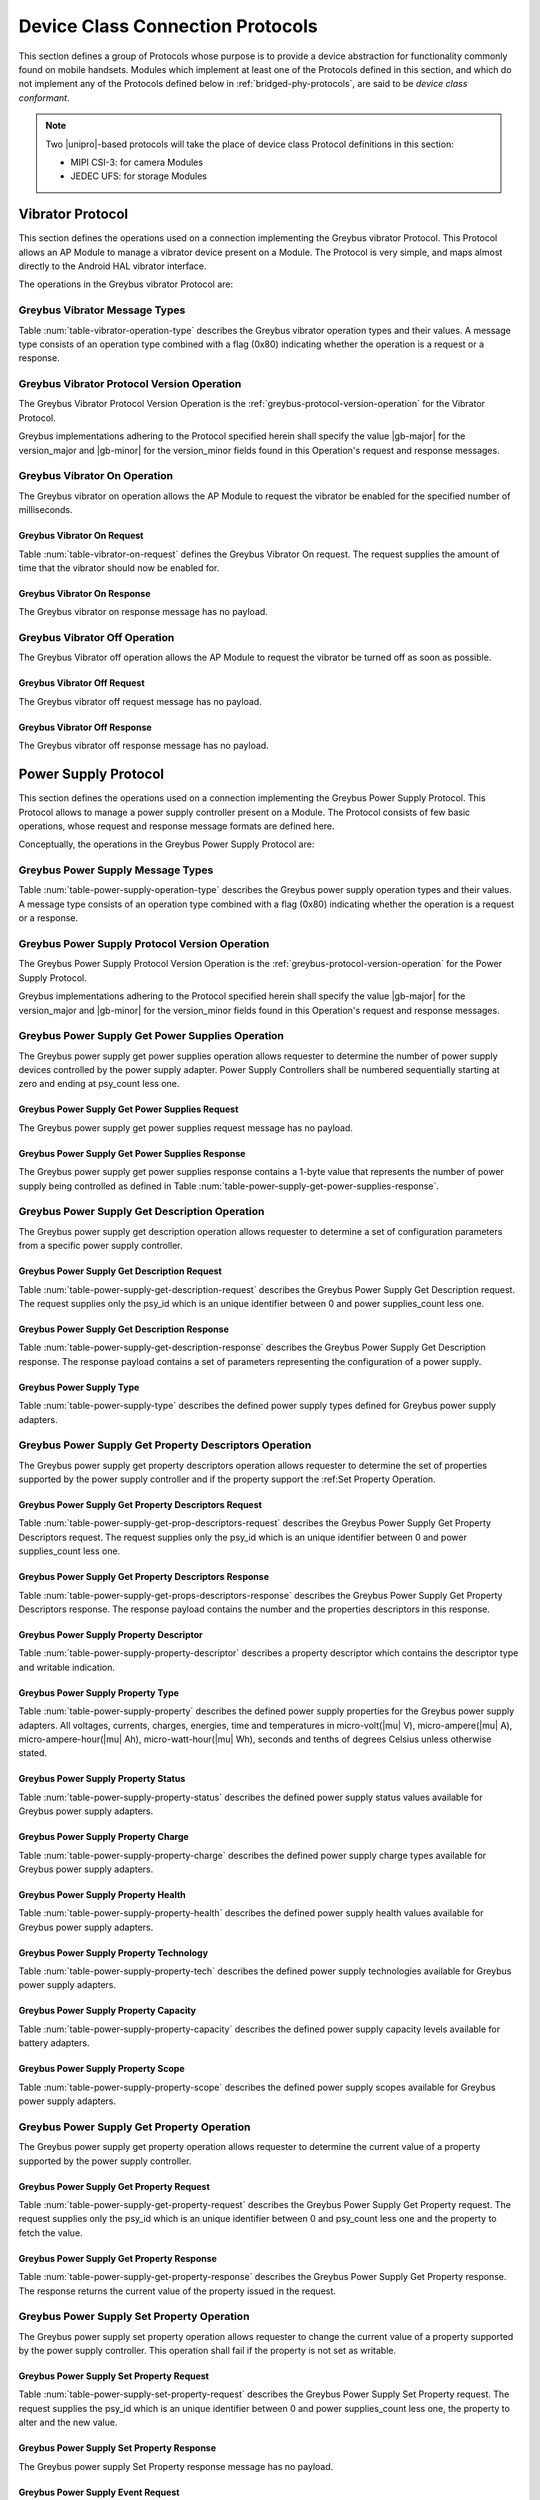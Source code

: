 .. _device-class-protocols:

Device Class Connection Protocols
=================================

This section defines a group of Protocols whose purpose is to provide
a device abstraction for functionality commonly found on mobile
handsets. Modules which implement at least one of the Protocols
defined in this section, and which do not implement any of the
Protocols defined below in :ref:`bridged-phy-protocols`,
are said to be *device class conformant*.

.. note:: Two |unipro|\ -based protocols will take the place of device
          class Protocol definitions in this section:

          - MIPI CSI-3: for camera Modules
          - JEDEC UFS: for storage Modules

Vibrator Protocol
-----------------

This section defines the operations used on a connection implementing
the Greybus vibrator Protocol.  This Protocol allows an AP Module to manage
a vibrator device present on a Module.  The Protocol is very simple,
and maps almost directly to the Android HAL vibrator interface.

The operations in the Greybus vibrator Protocol are:

.. c:function:: int version(u8 offer_major, u8 offer_minor, u8 *major, u8 *minor);

    Refer to :ref:`greybus-protocol-version-operation`.

.. c:function:: int vibrator_on(u16 timeout_ms);

   Turns on the vibrator for the number of specified milliseconds.

.. c:function:: int vibrator_off(void);

    Turns off the vibrator immediately.

Greybus Vibrator Message Types
^^^^^^^^^^^^^^^^^^^^^^^^^^^^^^

Table :num:`table-vibrator-operation-type` describes the Greybus
vibrator operation types and their values. A message type consists of an
operation type combined with a flag (0x80) indicating whether the
operation is a request or a response.

.. figtable::
    :nofig:
    :label: table-vibrator-operation-type
    :caption: Vibrator Operation Types
    :spec: l l l

    ===========================  =============  ==============
    Vibrator Operation Type      Request Value  Response Value
    ===========================  =============  ==============
    Invalid                      0x00           0x80
    Protocol Version             0x01           0x81
    Vibrator On                  0x02           0x82
    Vibrator Off                 0x03           0x83
    (all other values reserved)  0x04..0x7f     0x84..0xff
    ===========================  =============  ==============

..

Greybus Vibrator Protocol Version Operation
^^^^^^^^^^^^^^^^^^^^^^^^^^^^^^^^^^^^^^^^^^^

The Greybus Vibrator Protocol Version Operation is the
:ref:`greybus-protocol-version-operation` for the Vibrator Protocol.

Greybus implementations adhering to the Protocol specified herein
shall specify the value |gb-major| for the version_major and
|gb-minor| for the version_minor fields found in this Operation's
request and response messages.

Greybus Vibrator On Operation
^^^^^^^^^^^^^^^^^^^^^^^^^^^^^

The Greybus vibrator on operation allows the AP Module to request the
vibrator be enabled for the specified number of milliseconds.

Greybus Vibrator On Request
"""""""""""""""""""""""""""

Table :num:`table-vibrator-on-request` defines the Greybus Vibrator
On request.  The request supplies the amount of time that the
vibrator should now be enabled for.

.. figtable::
    :nofig:
    :label: table-vibrator-on-request
    :caption: Vibrator Protocol On Request
    :spec: l l c c l

    =======  ==============  ======  ==========      ===========================
    Offset   Field           Size    Value           Description
    =======  ==============  ======  ==========      ===========================
    0        timeout_ms      2       Number          timeout in milliseconds
    =======  ==============  ======  ==========      ===========================

..

Greybus Vibrator On Response
""""""""""""""""""""""""""""

The Greybus vibrator on response message has no payload.

Greybus Vibrator Off Operation
^^^^^^^^^^^^^^^^^^^^^^^^^^^^^^

The Greybus Vibrator off operation allows the AP Module to request the
vibrator be turned off as soon as possible.

Greybus Vibrator Off Request
""""""""""""""""""""""""""""

The Greybus vibrator off request message has no payload.

Greybus Vibrator Off Response
"""""""""""""""""""""""""""""

The Greybus vibrator off response message has no payload.

Power Supply Protocol
---------------------

This section defines the operations used on a connection implementing
the Greybus Power Supply Protocol. This Protocol allows to manage a
power supply controller present on a Module. The Protocol consists of few basic
operations, whose request and response message formats are defined
here.

Conceptually, the operations in the Greybus Power Supply Protocol are:

.. c:function:: int version(u8 offer_major, u8 offer_minor, u8 *major, u8 *minor);

    Refer to :ref:`greybus-protocol-version-operation`.

.. c:function:: int get_power_supplies(u8 *psy_count);

    Returns a value indicating the number of devices that this power supply
    adapter controls.

.. c:function:: int get_description(u8 psy_id, struct gb_power_supply_description *description);

    Returns set of values related to a specific power supply controller defined
    by psy_id in the power supply adapter. The return structure elements shall
    map the fields of :ref:`power-supply-description`

.. c:function:: int get_property_descriptors(u8 psy_id, u8 *properties_count, struct gb_power_supply_property_desc *props);

    Returns the number of property descriptors and set of descriptors
    related to a specific power supply defined by psy_id in the power supply
    adapter. The property descriptor shall map to the fields of
    :ref:`power-supply-property-descriptor`. The number of properties can be
    zero.

.. c:function:: int get_property(u8 psy_id, u8 property, u32 *prop_val);

    Returns the current value of a property in a specific psy_id in the power
    supply adapter.

.. c:function:: int set_property(u8 psy_id, u8 property, u32 prop_val);

    It sets the value of a given property in a specified psy_id, if the property
    is not described in is descriptor as writable, this operation shall be
    discarded.

.. c:function:: int event(u8 *type);

    Input event sent from the device to host asynchronously.

Greybus Power Supply Message Types
^^^^^^^^^^^^^^^^^^^^^^^^^^^^^^^^^^

Table :num:`table-power-supply-operation-type` describes the Greybus
power supply operation types and their values. A message type consists of an
operation type combined with a flag (0x80) indicating whether the
operation is a request or a response.

.. figtable::
    :nofig:
    :label: table-power-supply-operation-type
    :caption: Power Supply Operation Types
    :spec: l l l

    ===========================  =============  ==============
    Power Supply Operation Type  Request Value  Response Value
    ===========================  =============  ==============
    Invalid                      0x00           0x80
    Protocol Version             0x01           0x81
    Get Power Supplies           0x02           0x82
    Get Description              0x03           0x83
    Get Property Descriptors     0x04           0x84
    Get Property                 0x05           0x85
    Set Property                 0x06           0x86
    Event                        0x07           N/A
    (all other values reserved)  0x08..0x7f     0x87..0xff
    ===========================  =============  ==============

..

Greybus Power Supply Protocol Version Operation
^^^^^^^^^^^^^^^^^^^^^^^^^^^^^^^^^^^^^^^^^^^^^^^

The Greybus Power Supply Protocol Version Operation is the
:ref:`greybus-protocol-version-operation` for the Power Supply
Protocol.

Greybus implementations adhering to the Protocol specified herein
shall specify the value |gb-major| for the version_major and
|gb-minor| for the version_minor fields found in this Operation's
request and response messages.


Greybus Power Supply Get Power Supplies Operation
^^^^^^^^^^^^^^^^^^^^^^^^^^^^^^^^^^^^^^^^^^^^^^^^^

The Greybus power supply get power supplies operation allows requester to
determine the number of power supply devices controlled by the power supply
adapter. Power Supply Controllers shall be numbered sequentially starting at
zero and ending at psy_count less one.

Greybus Power Supply Get Power Supplies Request
"""""""""""""""""""""""""""""""""""""""""""""""

The Greybus power supply get power supplies request message has no payload.

Greybus Power Supply Get Power Supplies Response
""""""""""""""""""""""""""""""""""""""""""""""""

The Greybus power supply get power supplies response contains a 1-byte value
that represents the number of power supply being controlled as defined in
Table :num:`table-power-supply-get-power-supplies-response`.

.. figtable::
    :nofig:
    :label: table-power-supply-get-power-supplies-response
    :caption: Power Supply Get Power Supplies Response
    :spec: l l c c l

    =======  ================  ======  ==========      ===========================
    Offset   Field             Size    Value           Description
    =======  ================  ======  ==========      ===========================
    0        psy_count         1       Number          Number of Power Supplies controlled
    =======  ================  ======  ==========      ===========================

..

Greybus Power Supply Get Description Operation
^^^^^^^^^^^^^^^^^^^^^^^^^^^^^^^^^^^^^^^^^^^^^^

The Greybus power supply get description operation allows requester to determine
a set of configuration parameters from a specific power supply controller.

Greybus Power Supply Get Description Request
""""""""""""""""""""""""""""""""""""""""""""

Table :num:`table-power-supply-get-description-request` describes the
Greybus Power Supply Get Description request. The request supplies only the
psy_id which is an unique identifier between 0 and power supplies_count less one.

.. figtable::
    :nofig:
    :label: table-power-supply-get-description-request
    :caption: Power Supply Get Description Request
    :spec: l l c c l

    =======  ==============  ======  ==========      ===========================
    Offset   Field           Size    Value           Description
    =======  ==============  ======  ==========      ===========================
    0        psy_id          1       Number          Power Supply identification Number
    =======  ==============  ======  ==========      ===========================

..

.. _power-supply-description:

Greybus Power Supply Get Description Response
"""""""""""""""""""""""""""""""""""""""""""""

Table :num:`table-power-supply-get-description-response` describes the
Greybus Power Supply Get Description response. The response payload
contains a set of parameters representing the configuration of a
power supply.


.. figtable::
    :nofig:
    :label: table-power-supply-get-description-response
    :caption: Power Supply Get Description Response
    :spec: l l c c l

    =======  ================  ======  ==========      ===========================
    Offset   Field             Size    Value           Description
    =======  ================  ======  ==========      ===========================
    0        manufacturer      32      UTF-8           Manufacturer name
    32       model             32      UTF-8           Model name
    64       serial_number     32      UTF-8           Serial Number
    96       type              2       Number          :ref:`power-supply-type`
    98       properties_count  1       Number          Number of properties
    =======  ================  ======  ==========      ===========================

..

.. _power-supply-type:

Greybus Power Supply Type
"""""""""""""""""""""""""

Table :num:`table-power-supply-type` describes the defined power supply
types defined for Greybus power supply adapters.

.. figtable::
    :nofig:
    :label: table-power-supply-type
    :caption: Power Supply Type
    :spec: l l

    ==============================   ======
    Power Supply Type                Value
    ==============================   ======
    GB_POWER_SUPPLY_UNKNOWN_TYPE     0x0000
    GB_POWER_SUPPLY_BATTERY_TYPE     0x0001
    GB_POWER_SUPPLY_UPS_TYPE         0x0002
    GB_POWER_SUPPLY_MAINS_TYPE       0x0003
    GB_POWER_SUPPLY_USB_TYPE         0x0004
    GB_POWER_SUPPLY_USB_DCP_TYPE     0x0005
    GB_POWER_SUPPLY_USB_CDP_TYPE     0x0006
    GB_POWER_SUPPLY_USB_ACA_TYPE     0x0007
    ==============================   ======

..


Greybus Power Supply Get Property Descriptors Operation
^^^^^^^^^^^^^^^^^^^^^^^^^^^^^^^^^^^^^^^^^^^^^^^^^^^^^^^

The Greybus power supply get property descriptors operation allows requester to
determine the set of properties supported by the power supply controller and if
the property support the :ref:Set Property Operation.

Greybus Power Supply Get Property Descriptors Request
"""""""""""""""""""""""""""""""""""""""""""""""""""""

Table :num:`table-power-supply-get-prop-descriptors-request` describes the
Greybus Power Supply Get Property Descriptors request. The request supplies only
the psy_id which is an unique identifier between 0 and power supplies_count less
one.

.. figtable::
    :nofig:
    :label: table-power-supply-get-prop-descriptors-request
    :caption: Power Supply Get Property Descriptor Request
    :spec: l l c c l

    =======  ==============  ======  ==========      ===========================
    Offset   Field           Size    Value           Description
    =======  ==============  ======  ==========      ===========================
    0        psy_id          1       Number          Power Supply identification Number
    =======  ==============  ======  ==========      ===========================

..

Greybus Power Supply Get Property Descriptors Response
""""""""""""""""""""""""""""""""""""""""""""""""""""""

Table :num:`table-power-supply-get-props-descriptors-response` describes the
Greybus Power Supply Get Property Descriptors response. The response payload
contains the number and the properties descriptors in this response.


.. figtable::
    :nofig:
    :label: table-power-supply-get-props-descriptors-response
    :caption: Power Supply Get Property Descriptors Response
    :spec: l l c c l

    =======  ================  ======  ==========      ===========================
    Offset   Field             Size    Value           Description
    =======  ================  ======  ==========      ===========================
    0        properties_count  1       Number          Number of properties descriptors
    1        props[N]          (2*N)   Structure       N Property Descriptors :ref:`power-supply-property-descriptor`
    =======  ================  ======  ==========      ===========================

..

.. _power-supply-property-descriptor:

Greybus Power Supply Property Descriptor
""""""""""""""""""""""""""""""""""""""""

Table :num:`table-power-supply-property-descriptor` describes a property
descriptor which contains the descriptor type and writable indication.

.. figtable::
    :nofig:
    :label: table-power-supply-property-descriptor
    :caption: Power Supply Property Descriptor
    :spec: l l c c l

    =======  ================  ======  ==========      ===========================
    Offset   Field             Size    Value           Description
    =======  ================  ======  ==========      ===========================
    0        property          1       Number          :ref:`power-supply-property`
    1        is_writable       1       Number          Writable Property
    =======  ================  ======  ==========      ===========================

..

.. _power-supply-property:

Greybus Power Supply Property Type
""""""""""""""""""""""""""""""""""

Table :num:`table-power-supply-property` describes the defined power supply
properties for the Greybus power supply adapters. All voltages, currents,
charges, energies, time and temperatures in micro-volt(|mu| V),
micro-ampere(|mu| A), micro-ampere-hour(|mu| Ah), micro-watt-hour(|mu| Wh),
seconds and tenths of degrees Celsius unless otherwise stated.

.. figtable::
    :nofig:
    :label: table-power-supply-property
    :caption: Power Supply Property Type
    :spec: l l l

    =================================================== ====== ========================
    Power Supply Property                               Value  Description
    =================================================== ====== ========================
    GB_POWER_SUPPLY_PROP_STATUS                         0x00   :ref:`power-supply-status`
    GB_POWER_SUPPLY_PROP_CHARGE_TYPE                    0x01   :ref:`power-supply-charge`
    GB_POWER_SUPPLY_PROP_HEALTH                         0x02   :ref:`power-supply-health`
    GB_POWER_SUPPLY_PROP_PRESENT                        0x03   Presence indicator (1 is present, 0 is not present).
    GB_POWER_SUPPLY_PROP_ONLINE                         0x04   Online indicator (1 is online, 0 is not online)
    GB_POWER_SUPPLY_PROP_AUTHENTIC                      0x05   Authentic indicator (1 is authentic, 0 is not authentic)
    GB_POWER_SUPPLY_PROP_TECHNOLOGY                     0x06   :ref:`power-supply-technology`
    GB_POWER_SUPPLY_PROP_CYCLE_COUNT                    0x07   A complete charge cycle counter
    GB_POWER_SUPPLY_PROP_VOLTAGE_MAX                    0x08   Value from measure and retain maximum Voltage
    GB_POWER_SUPPLY_PROP_VOLTAGE_MIN                    0x09   Value from measure and retain minimum Voltage
    GB_POWER_SUPPLY_PROP_VOLTAGE_MAX_DESIGN             0x0A   Maximum value for Voltage by design
    GB_POWER_SUPPLY_PROP_VOLTAGE_MIN_DESIGN             0x0B   Minimum value for Voltage by design
    GB_POWER_SUPPLY_PROP_VOLTAGE_NOW                    0x0C   Instantaneous Voltage value
    GB_POWER_SUPPLY_PROP_VOLTAGE_AVG                    0x0D   Average Voltage value
    GB_POWER_SUPPLY_PROP_VOLTAGE_OCV                    0x0E   Open Circuit Voltage
    GB_POWER_SUPPLY_PROP_VOLTAGE_BOOT                   0x0F   Voltage during boot
    GB_POWER_SUPPLY_PROP_CURRENT_MAX                    0x10   Maximum Current Value
    GB_POWER_SUPPLY_PROP_CURRENT_NOW                    0x11   Instantaneous Current Value
    GB_POWER_SUPPLY_PROP_CURRENT_AVG                    0x12   Average Current value
    GB_POWER_SUPPLY_PROP_CURRENT_BOOT                   0x13   Current measured at boot
    GB_POWER_SUPPLY_PROP_POWER_NOW                      0x14   Instantaneous Power consumption
    GB_POWER_SUPPLY_PROP_POWER_AVG                      0x15   Average Power consumption
    GB_POWER_SUPPLY_PROP_CHARGE_FULL_DESIGN             0x16   Threshold for full charge by design
    GB_POWER_SUPPLY_PROP_CHARGE_EMPTY_DESIGN            0x17   Threshold for empty charge value by design
    GB_POWER_SUPPLY_PROP_CHARGE_FULL                    0x18   Value from measure and retain maximum charge
    GB_POWER_SUPPLY_PROP_CHARGE_EMPTY                   0x19   Value from measure and retain minimum charge
    GB_POWER_SUPPLY_PROP_CHARGE_NOW                     0x1A   Instantaneous charge value
    GB_POWER_SUPPLY_PROP_CHARGE_AVG                     0x1B   Average charge value
    GB_POWER_SUPPLY_PROP_CHARGE_COUNTER                 0x1C   Charge counter
    GB_POWER_SUPPLY_PROP_CONSTANT_CHARGE_CURRENT        0x1D   Charge Current programmed by charger
    GB_POWER_SUPPLY_PROP_CONSTANT_CHARGE_CURRENT_MAX    0x1E   Maximum charge current supported
    GB_POWER_SUPPLY_PROP_CONSTANT_CHARGE_VOLTAGE        0x1F   Charge Voltage programmed by charger
    GB_POWER_SUPPLY_PROP_CONSTANT_CHARGE_VOLTAGE_MAX    0x20   Maximum charge voltage supported
    GB_POWER_SUPPLY_PROP_CHARGE_CONTROL_LIMIT           0x21   Current charge control limit
    GB_POWER_SUPPLY_PROP_CHARGE_CONTROL_LIMIT_MAX       0x22   Maximum charge control limit
    GB_POWER_SUPPLY_PROP_INPUT_CURRENT_LIMIT            0x23   Input current limit programmed by charger
    GB_POWER_SUPPLY_PROP_ENERGY_FULL_DESIGN             0x24   Threshold for full energy by design
    GB_POWER_SUPPLY_PROP_ENERGY_EMPTY_DESIGN            0x25   Threshold for empty energy by design
    GB_POWER_SUPPLY_PROP_ENERGY_FULL                    0x26   Value from measure and retain maximum energy
    GB_POWER_SUPPLY_PROP_ENERGY_EMPTY                   0x27   Value from measure and retain minimum energy
    GB_POWER_SUPPLY_PROP_ENERGY_NOW                     0x28   Instantaneous energy value
    GB_POWER_SUPPLY_PROP_ENERGY_AVG                     0x29   Average energy value
    GB_POWER_SUPPLY_PROP_CAPACITY                       0x2A   Capacity in percents
    GB_POWER_SUPPLY_PROP_CAPACITY_ALERT_MIN             0x2B   Minimum capacity alert value in percents
    GB_POWER_SUPPLY_PROP_CAPACITY_ALERT_MAX             0x2C   Maximum capacity alert value in percents
    GB_POWER_SUPPLY_PROP_CAPACITY_LEVEL                 0x2D   :ref:`power-supply-capacity`
    GB_POWER_SUPPLY_PROP_TEMP                           0x2E   Temperature
    GB_POWER_SUPPLY_PROP_TEMP_MAX                       0x2F   Maximum operable temperature
    GB_POWER_SUPPLY_PROP_TEMP_MIN                       0x30   Minimum operable temperature
    GB_POWER_SUPPLY_PROP_TEMP_ALERT_MIN                 0x31   Minimum temperature alert
    GB_POWER_SUPPLY_PROP_TEMP_ALERT_MAX                 0x32   Maximum temperature alert
    GB_POWER_SUPPLY_PROP_TEMP_AMBIENT                   0x33   Ambient temperature
    GB_POWER_SUPPLY_PROP_TEMP_AMBIENT_ALERT_MIN         0x34   Minimum ambient temperature alert
    GB_POWER_SUPPLY_PROP_TEMP_AMBIENT_ALERT_MAX         0x35   Maximum ambient temperature alert
    GB_POWER_SUPPLY_PROP_TIME_TO_EMPTY_NOW              0x36   Instantaneous seconds left to be considered empty
    GB_POWER_SUPPLY_PROP_TIME_TO_EMPTY_AVG              0x37   Average seconds left to be considered empty
    GB_POWER_SUPPLY_PROP_TIME_TO_FULL_NOW               0x38   Instantaneous seconds left to be considered full
    GB_POWER_SUPPLY_PROP_TIME_TO_FULL_AVG               0x39   Average seconds left to be considered full
    GB_POWER_SUPPLY_PROP_TYPE                           0x3A   :ref:`power-supply-type`
    GB_POWER_SUPPLY_PROP_SCOPE                          0x3B   :ref:`power-supply-scope`
    GB_POWER_SUPPLY_PROP_CHARGE_TERM_CURRENT            0x3C   Charge Termination current
    GB_POWER_SUPPLY_PROP_CALIBRATE                      0x3D   Calibration status
    =================================================== ====== ========================

..

.. _power-supply-status:

Greybus Power Supply Property Status
""""""""""""""""""""""""""""""""""""

Table :num:`table-power-supply-property-status` describes the defined power
supply status values available for Greybus power supply adapters.

.. figtable::
    :nofig:
    :label: table-power-supply-property-status
    :caption: Power Supply Property Status
    :spec: l l

    =======================================  ======
    Power Supply Status                      Value
    =======================================  ======
    GB_POWER_SUPPLY_STATUS_UNKNOWN           0x0000
    GB_POWER_SUPPLY_STATUS_CHARGING          0x0001
    GB_POWER_SUPPLY_STATUS_DISCHARGING       0x0002
    GB_POWER_SUPPLY_STATUS_NOT_CHARGING      0x0003
    GB_POWER_SUPPLY_STATUS_FULL              0x0004
    =======================================  ======

..
.. _power-supply-charge:

Greybus Power Supply Property Charge
""""""""""""""""""""""""""""""""""""

Table :num:`table-power-supply-property-charge` describes the defined power
supply charge types available for Greybus power supply adapters.

.. figtable::
    :nofig:
    :label: table-power-supply-property-charge
    :caption: Power Supply Property Charge
    :spec: l l

    =======================================  ======
    Power Supply Charge                      Value
    =======================================  ======
    GB_POWER_SUPPLY_CHARGE_TYPE_NONE         0x0001
    GB_POWER_SUPPLY_CHARGE_TYPE_TRICKLE      0x0002
    GB_POWER_SUPPLY_CHARGE_TYPE_FAST         0x0003
    =======================================  ======

..
.. _power-supply-health:

Greybus Power Supply Property Health
""""""""""""""""""""""""""""""""""""

Table :num:`table-power-supply-property-health` describes the defined power
supply health values available for Greybus power supply adapters.

.. figtable::
    :nofig:
    :label: table-power-supply-property-health
    :caption: Power Supply Property Health
    :spec: l l

    ============================================  ======
    Power Supply Health                           Value
    ============================================  ======
    GB_POWER_SUPPLY_HEALTH_UNKNOWN                0x0000
    GB_POWER_SUPPLY_HEALTH_GOOD                   0x0001
    GB_POWER_SUPPLY_HEALTH_OVERHEAT               0x0002
    GB_POWER_SUPPLY_HEALTH_DEAD                   0x0003
    GB_POWER_SUPPLY_HEALTH_OVERVOLTAGE            0x0004
    GB_POWER_SUPPLY_HEALTH_UNSPEC_FAILURE         0x0005
    GB_POWER_SUPPLY_HEALTH_COLD                   0x0006
    GB_POWER_SUPPLY_HEALTH_WATCHDOG_TIMER_EXPIRE  0x0007
    GB_POWER_SUPPLY_HEALTH_SAFETY_TIMER_EXPIRE    0x0008
    ============================================  ======

..
.. _power-supply-technology:

Greybus Power Supply Property Technology
""""""""""""""""""""""""""""""""""""""""

Table :num:`table-power-supply-property-tech` describes the defined power supply
technologies available for Greybus power supply adapters.

.. figtable::
    :nofig:
    :label: table-power-supply-property-tech
    :caption: Power Supply Property Technology
    :spec: l l

    ============================================  ======
    Power Supply Technology                       Value
    ============================================  ======
    GB_POWER_SUPPLY_TECH_UNKNOWN                  0x0000
    GB_POWER_SUPPLY_TECH_NiMH                     0x0001
    GB_POWER_SUPPLY_TECH_LION                     0x0002
    GB_POWER_SUPPLY_TECH_LIPO                     0x0003
    GB_POWER_SUPPLY_TECH_LiFe                     0x0004
    GB_POWER_SUPPLY_TECH_NiCd                     0x0005
    GB_POWER_SUPPLY_TECH_LiMn                     0x0006
    ============================================  ======

..

.. _power-supply-capacity:

Greybus Power Supply Property Capacity
""""""""""""""""""""""""""""""""""""""

Table :num:`table-power-supply-property-capacity` describes the defined power
supply capacity levels available for battery adapters.

.. figtable::
    :nofig:
    :label: table-power-supply-property-capacity
    :caption: Power Supply Property Capacity
    :spec: l l

    ============================================  ======
    Power Supply Capacity                         Value
    ============================================  ======
    GB_POWER_SUPPLY_CAPACITY_LEVEL_UNKNOWN        0x0000
    GB_POWER_SUPPLY_CAPACITY_LEVEL_CRITICAL       0x0001
    GB_POWER_SUPPLY_CAPACITY_LEVEL_LOW            0x0002
    GB_POWER_SUPPLY_CAPACITY_LEVEL_NORMAL         0x0003
    GB_POWER_SUPPLY_CAPACITY_LEVEL_HIGH           0x0004
    GB_POWER_SUPPLY_CAPACITY_LEVEL_FULL           0x0005
    ============================================  ======

..
.. _power-supply-scope:

Greybus Power Supply Property Scope
"""""""""""""""""""""""""""""""""""

Table :num:`table-power-supply-property-scope` describes the defined power supply
scopes available for Greybus power supply adapters.

.. figtable::
    :nofig:
    :label: table-power-supply-property-scope
    :caption: Power Supply Property Scope
    :spec: l l

    ============================================  ======
    Power Supply Scope                            Value
    ============================================  ======
    GB_POWER_SUPPLY_COPE_UNKNOWN                  0x0000
    GB_POWER_SUPPLY_COPE_SYSTEM                   0x0001
    GB_POWER_SUPPLY_COPE_DEVICE                   0x0002
    ============================================  ======

..

Greybus Power Supply Get Property Operation
^^^^^^^^^^^^^^^^^^^^^^^^^^^^^^^^^^^^^^^^^^^

The Greybus power supply get property operation allows requester to determine
the current value of a property supported by the power supply controller.

Greybus Power Supply Get Property Request
"""""""""""""""""""""""""""""""""""""""""

Table :num:`table-power-supply-get-property-request` describes the Greybus Power
Supply Get Property request. The request supplies only the psy_id which is an
unique identifier between 0 and psy_count less one and the property to fetch the
value.

.. figtable::
    :nofig:
    :label: table-power-supply-get-property-request
    :caption: Power Supply Get Property Request
    :spec: l l c c l

    =======  ==============  ======  ==========      ===========================
    Offset   Field           Size    Value           Description
    =======  ==============  ======  ==========      ===========================
    0        psy_id          1       Number          Power Supply identification Number
    1        property        1       Number          :ref:`power-supply-property`
    =======  ==============  ======  ==========      ===========================

..

Greybus Power Supply Get Property Response
""""""""""""""""""""""""""""""""""""""""""

Table :num:`table-power-supply-get-property-response` describes the Greybus
Power Supply Get Property response. The response returns the current value of
the property issued in the request.

.. figtable::
    :nofig:
    :label: table-power-supply-get-property-response
    :caption: Power Supply Get Property Response
    :spec: l l c c l

    =======  ==============  ======  ==========      ===========================
    Offset   Field           Size    Value           Description
    =======  ==============  ======  ==========      ===========================
    0        prop_val        4       Number          Property value
    =======  ==============  ======  ==========      ===========================

..

Greybus Power Supply Set Property Operation
^^^^^^^^^^^^^^^^^^^^^^^^^^^^^^^^^^^^^^^^^^^

The Greybus power supply set property operation allows requester to change
the current value of a property supported by the power supply controller.
This operation shall fail if the property is not set as writable.

Greybus Power Supply Set Property Request
"""""""""""""""""""""""""""""""""""""""""

Table :num:`table-power-supply-set-property-request` describes the
Greybus Power Supply Set Property request. The request supplies the
psy_id which is an unique identifier between 0 and power supplies_count less one,
the property to alter and the new value.

.. figtable::
    :nofig:
    :label: table-power-supply-set-property-request
    :caption: Power Supply Set Property Request
    :spec: l l c c l

    =======  ==============  ======  ==========      ===========================
    Offset   Field           Size    Value           Description
    =======  ==============  ======  ==========      ===========================
    0        psy_id          1       Number          Power Supply identification Number
    1        property        1       Number          :ref:`power-supply-property`
    2        prop_val        4       Number          Property value
    =======  ==============  ======  ==========      ===========================

..

Greybus Power Supply Set Property Response
""""""""""""""""""""""""""""""""""""""""""

The Greybus power supply Set Property response message has no payload.

Greybus Power Supply Event Request
""""""""""""""""""""""""""""""""""

Table :num:`table-power-supply-event-request` defines the Greybus Power Supply
Event request. The request payload supplies two 1-byte fields that
represent the psy_id and event bit mask.

.. figtable::
    :nofig:
    :label: table-power-supply-event-request
    :caption: Power Supply Event Request
    :spec: l l c c l

    =======  ==============  ======  ==========      ===========================
    Offset   Field           Size    Value           Description
    =======  ==============  ======  ==========      ===========================
    0        psy_id          1       Number          Power Supply identification Number
    1        event           1       Bit Mask        :ref:`power-supply-event-bits`
    =======  ==============  ======  ==========      ===========================

..

.. _power-supply-event-bits:

Greybus Power Supply Event Bit Masks
""""""""""""""""""""""""""""""""""""

Table :num:`table-power-supply-event-bit-mask` defines the bit masks which
specify the set of events that occurred in the sending controller.

.. figtable::
    :nofig:
    :label: table-power-supply-event-bit-mask
    :caption: Power Supply Protocol Event Bit Mask
    :spec: l l l

    ===============================  =============================  ===============
    Symbol                           Brief Description              Mask Value
    ===============================  =============================  ===============
    GB_POWER_SUPPLY_UPDATE           Properties Update Event        0x01
    |_|                              (All other values reserved)    0x02..0x80
    ===============================  =============================  ===============

..

Audio Protocol
--------------

This section defines the operations used on connections implementing
the Greybus Audio Protocol.  This Protocol allows an AP Module to manage
audio devices present on a Module.  The Protocol is strongly influenced
by the *Advanced Linux Sound Architecture* (ALSA) and is designed to fit
closely with it.

There are two types of Audio Connections defined by the Greybus Audio
Protocol: *Audio Management Connections* and *Audio Data Connections*.
Audio Management Connections are used to communicate management related
operations.  Audio Data Connections are used to stream audio data.
All Greybus Audio Protocol operations except for the :ref:`audio-send-data`
are sent over an Audio Management Connection.  There shall be at least
one Audio Data Connection associated with each Audio Management Connection.

The audio data shall be generated using *Pulse-Code Modulation*.

Required Functionality and Controls
^^^^^^^^^^^^^^^^^^^^^^^^^^^^^^^^^^^

A Greybus Audio Module shall have at least one endpoint (e.g., speaker,
microphone, headphone jack, headset jack).  There are two types of endpoints,
input and output endpoints.  Input endpoints are used when converting
sounds into digital audio data that are sent to an AP Module
(e.g., microphone).  Output endpoints are used when converting digital
audio data received from an AP Module into sounds (e.g., speaker).
Some endpoints are used for both (e.g., headset jack).

Each endpoint shall support stereo audio data even when the
underlying hardware does not.  When the underlying hardware does not
support stereo audio data, the module shall make the necessary
conversions in order to support it.  Exactly how that is done is left
to the audio manufacturer.

Additionally, all endpoints shall support volume and mute controls
for each channel.

Extended Functionality and Controls
^^^^^^^^^^^^^^^^^^^^^^^^^^^^^^^^^^^

A Greybus Audio Module may support functionality and controls that are
far more elaborate than the required set.  These extended features shall
be supported by the AP Module downloading a matching MSP with the necessary
support.  How this is done is out of the scope of this document.

Audio Management Operations
^^^^^^^^^^^^^^^^^^^^^^^^^^^

The operations in the Greybus Audio Protocol are:

.. c:function:: int version(u8 offer_major, u8 offer_minor, u8 *major, u8 *minor);

    Negotiates the major and minor version of the Protocol used for
    communication over the connection.  The sender offers the
    version of the Protocol it supports.  The receiver replies with
    the version that will be used--either the one offered if
    supported or its own (lower) version otherwise.  Protocol
    handling code adhering to the Protocol specified herein supports
    major version |gb-major|, minor version |gb-minor|.

.. c:function:: int get_topology_size(u16 *descriptor_size);

   Returns the size of the audio device's topology data structure.

.. c:function:: int get_topology(struct gb_audio_descriptor *descriptor);

   Returns a data structure containing the audio device's supported
   Digital Audio Interfaces (DAIs), controls, widget, and how the DAIs
   and widgets can be connected.

.. c:function:: int get_control(u8 control_id,
                                struct gb_audio_control_element_value *value);

   Returns the current value of the specified control.

.. c:function:: int set_control(u8 control_id,
                                struct gb_audio_control_element_value *value);

   Sets a control to the specified value.

.. c:function:: int enable_widget(u8 widget_id);

   Enables the specified widget.

.. c:function:: int disable_widget(u8 widget_id);

   Disables the specified widget.

.. c:function:: int get_pcm(u16 dai_cport, u64 *format, u32 *rate, u8 *channels u8 sig_bits);

   Returns the current PCM values of the specified DAI.

.. c:function:: int set_pcm(u16 dai_cport, u64 format, u32 rate, u8 channels u8 ig_bits);

   Sets the PCM values of the specified DAI.

.. c:function:: int set_tx_data_size(u16 dai_cport, u16 size);

   Sets the number of bytes in the audio data portion of Greybus
   audio messages going from the AP Module to the Audio Module.

.. c:function:: int get_tx_delay(u16 dai_cport, u32 *delay);

   Returns the delay from the time the Audio Module receives the
   first Greybus Audio Messages until the first sound can be heard
   in microseconds.

.. c:function:: int activate_tx(u16 dai_cport);

   Requests that the Audio Module begin accepting Greybus audio messages
   and output them on the configured audio widget.

.. c:function:: int deactivate_tx(u16 dai_cport);

   Requests that the Audio Module stop accepting Greybus audio messages
   and stop outputting them on the configured audio endpoint.

.. c:function:: int set_rx_data_size(u16 dai_cport, u16 size);

   Sets the number of bytes in the audio data portion of Greybus
   audio messages going from the Audio Module to the AP Module.

.. c:function:: int get_rx_delay(u16 dai_cport, u32 *delay);

   Returns the delay from the time the Audio Module first
   receives a Activate RX Message until the first Greybus audio
   message is sent in microseconds (given the current PCM and
   RX data size configuration).

.. c:function:: int activate_rx(u16 dai_cport);

   Requests that the Audio Module begin capturing audio data
   and sending it to the AP Module.

.. c:function:: int deactivate_rx(u16 dai_cport);

   Requests that the Audio Module stop capturing audio data
   and sending it to the AP Module.

.. c:function:: int jack_event(u8 widget_id, u8 widget_type, u8 *event);

   Reports a jack related event to the AP Module.

.. c:function:: int button_event(u8 widget_id, u8 button_id, u8 *event);

   Reports a jack related event to the AP Module.

.. c:function:: int streaming_event(u16 dai_cport, u8 *event);

   Reports a streaming related event to the AP Module.

.. c:function:: int send_data(u64 timestamp, u32 size, u8 *data);

    Sends an integer number of audio samples over an Audio Data Connection.

Greybus Audio Management Message Types
^^^^^^^^^^^^^^^^^^^^^^^^^^^^^^^^^^^^^^

Table :num:`table-audio-mgmt-operation-type` describes the Greybus
audio operation types and their values. A message type consists of an
operation type combined with a flag (0x80) indicating whether the
operation is a request or a response.

.. figtable::
    :nofig:
    :label: table-audio-mgmt-operation-type
    :caption: Audio Operation Types
    :spec: l l l

    ===========================  =============  ==============
    Audio Operation Type         Request Value  Response Value
    ===========================  =============  ==============
    Invalid                      0x00           0x80
    Protocol Version             0x01           0x81
    Get Topology Size            0x02           0x82
    Get Topology                 0x03           0x83
    Get Control                  0x04           0x86
    Set Control                  0x05           0x87
    Enable Widget                0x06           0x88
    Disable Widget               0x07           0x89
    Get PCM                      0x08           0x84
    Set PCM                      0x09           0x85
    Set TX Data Size             0x0a           0x8a
    Get TX Delay                 0x0b           0x8b
    Activate TX                  0x0c           0x8c
    Deactivate TX                0x0d           0x8d
    Set RX Data Size             0x0e           0x8e
    Get RX Delay                 0x0f           0x8f
    Activate RX                  0x10           0x90
    Deactivate RX                0x11           0x91
    Jack Event                   0x12           0x92
    Button Event                 0x13           0x93
    Streaming Event              0x14           0x94
    Send Data                    0x15           0x95
    (all other values reserved)  0x16..0x7f     0x96..0xff
    ===========================  =============  ==============

..

Greybus Audio Protocol Version Operation
^^^^^^^^^^^^^^^^^^^^^^^^^^^^^^^^^^^^^^^^

The Greybus Audio Protocol version operation allows the Protocol
handling software on both ends of a connection to negotiate the
version of the Audio Protocol to use.

Greybus Audio Protocol Version Request
""""""""""""""""""""""""""""""""""""""

Table :num:`table-audio-version-request` defines the Greybus Audio version
request payload. The request supplies the greatest major and minor version of
the Greybus Audio Protocol supported by the sender.

.. figtable::
    :nofig:
    :label: table-audio-version-request
    :caption: Audio Protocol Version Request
    :spec: l l c c l

    ====== ============== ==== ========== ============================================
    Offset Field          Size Value      Description
    ====== ============== ==== ========== ============================================
    0      version_major  1    Number     |gb-major| Offered Greybus Audio Protocol major version
    1      version_minor  1    Number     |gb-minor| Offered Greybus Audio Protocol minor version
    ====== ============== ==== ========== ============================================

..

Greybus Audio Protocol Version Response
"""""""""""""""""""""""""""""""""""""""

The Greybus Audio Protocol version response payload contains two 1-byte values,
as defined in table :num:`table-audio-protocol-version-response`. A Greybus
Audio controller adhering to the Protocol specified herein shall report major
version |gb-major|, minor version |gb-minor|.

.. figtable::
    :nofig:
    :label: table-audio-protocol-version-response
    :caption: Audio Protocol Version Response
    :spec: l l c c l

    ====== ============= ====  ========== ====================================
    Offset Field         Size  Value      Description
    ====== ============= ====  ========== ====================================
    0      version_major 1     Number     |gb-major| Greybus Audio Protocol major version
    1      version_minor 1     Number     |gb-minor| Greybus Audio Protocol minor version
    ====== ============= ====  ========== ====================================

..

Greybus Audio Get Topology Size Operation
^^^^^^^^^^^^^^^^^^^^^^^^^^^^^^^^^^^^^^^^^

The Greybus Audio Get Topology Size operation allows the requester to
determine the number of bytes required to hold the topology information
structure returned by the :ref:`audio-get-topology`.
If this operation fails, no further operations related to Greybus
Audio shall occur.

Greybus Audio Get Topology Size Request
"""""""""""""""""""""""""""""""""""""""

The Greybus Audio Get Topology Size request message has no payload.

Greybus Audio Get Topology Size Response
""""""""""""""""""""""""""""""""""""""""

Table :num:`table-audio-get-topology-size-response` describes the Greybus
Audio Get Topology Size response. The response payload contains a
two-byte value defining the number of bytes in the topology information
structure returned by :ref:`audio-get-topology`.  If the value
returned is 0 no further operations related to Greybus Audio shall
follow.

.. figtable::
    :nofig:
    :label: table-audio-get-topology-size-response
    :caption: Audio Get Topology Size Response
    :spec: l l c c l

    ====== ===== ==== ====== ================================
    Offset Field Size Value  Description
    ====== ===== ==== ====== ================================
    0      size  2    Number Number of bytes of topology data
    ====== ===== ==== ====== ================================

..

.. _audio-get-topology:

Greybus Audio Get Topology Operation
^^^^^^^^^^^^^^^^^^^^^^^^^^^^^^^^^^^^

The Greybus Audio Get Topology operation allows the requester to
retrieve audio topology information from an Audio Module.
If this operation fails, no further operations related to Greybus
Audio shall occur.

Greybus Audio Get Topology Request
""""""""""""""""""""""""""""""""""

The Greybus Audio Get Topology request message has no payload.

Greybus Audio Get Topology Response
"""""""""""""""""""""""""""""""""""

Table :num:`table-audio-get-topology-response` describes the Greybus
Audio Get Topology response. The response payload contains a set of
fixed size fields and a variable number of DAI, control, widget, and
route structures.

.. figtable::
    :nofig:
    :label: table-audio-get-topology-response
    :caption: Audio Get Topology Response
    :spec: l l c c l

    ========================= ============ ==== ========= ============================
    Offset                    Field        Size Value     Description
    ========================= ============ ==== ========= ============================
    0                         num_dais     1    Number    Number of DAI structures
    1                         num_controls 1    Number    Number of control structures
    2                         num_widgets  1    Number    Number of widget structures
    3                         num_routes   1    Number    Number of route structures
    4                         dai[1]       120  Structure :ref:`audio-dai-struct`
    ...                       ...          120  Structure :ref:`audio-dai-struct`
    4+120*(I-1)               dai[I]       120  Structure :ref:`audio-dai-struct`
    4+120*I                   control[1]   54   Structure :ref:`audio-control-struct`
    ...                       ...          54   Structure :ref:`audio-control-struct`
    4+120*I+54*(J-1)          control[J]   54   Structure :ref:`audio-control-struct`
    4+120*I+54*J              widget[1]    43   Structure :ref:`audio-widget-struct`
    ...                       ...          43   Structure :ref:`audio-widget-struct`
    4+120*I+54*(J-1)+43*(K-1) widget[K]    43   Structure :ref:`audio-widget-struct`
    4+120*I+54*J+43*K         route[1]     3    Structure :ref:`audio-route-struct`
    ...                       ...          3    Structure :ref:`audio-route-struct`
    4+120*I+54*J+43*K+3*(L-1) route[L]     3    Structure :ref:`audio-route-struct`
    ========================= ============ ==== ========= ============================

..

.. _audio-dai-struct:

Greybus Audio DAI Structure
"""""""""""""""""""""""""""

Table :num:`table-audio-dai-structure` describes the structure containing
DAI information for Audio Modules.

.. figtable::
    :nofig:
    :label: table-audio-dai-structure
    :caption: Audio DAI Structure
    :spec: l l c c l

    ====== ======== ==== ========= =============================
    Offset Field    Size Value     Description
    ====== ======== ==== ========= =============================
    0      name     32   UTF-8     DAI Name
    32     cport    2    Number    CPort for DAI Data Connection
    34     capture  43   Structure :ref:`audio-pcm-struct`
    77     playback 43   Structure :ref:`audio-pcm-struct`
    ====== ======== ==== ========= =============================

..

.. _audio-pcm-struct:

Greybus Audio PCM Structure
"""""""""""""""""""""""""""

Table :num:`table-audio-pcm-structure` describes the structure containing
PCM information for Audio Modules.

.. figtable::
    :nofig:
    :label: table-audio-pcm-structure
    :caption: Audio PCM Structure
    :spec: l l c c l

    ====== =========== ==== ======== ===========================
    Offset Field       Size Value    Description
    ====== =========== ==== ======== ===========================
    0      stream_name 32   UTF-8    Stream Name
    32     formats     4    Bit Mask :ref:`audio-pcm-format-flags`
    36     rates       4    Bit Mask :ref:`audio-pcm-rate-flags`
    40     chan_min    1    Number   Minimum number of channels
    41     chan_max    1    Number   Maximum number of channels
    42     sig_bits    1    Number   Number of bits of content
    ====== =========== ==== ======== ===========================

..

.. _audio-pcm-format-flags:

Greybus Audio Format Flags Bits
"""""""""""""""""""""""""""""""

Table :num:`table-audio-pcm-format-flag-bits` describes the audio data formats.

.. figtable::
    :nofig:
    :label: table-audio-pcm-format-flag-bits
    :caption: Audio Format Flag Bits
    :spec: l l l

    ======================= ================================================ ==============
    Symbol                  Brief Description                                Mask Value
    ======================= ================================================ ==============
    GB_AUDIO_PCM_FMT_S8     Eight bit signed PCM data                        0x00000001
    GB_AUDIO_PCM_FMT_U8     Eight bit unsigned PCM data                      0x00000002
    GB_AUDIO_PCM_FMT_S16_LE Sixteen bit signed PCM data, little endian       0x00000004
    GB_AUDIO_PCM_FMT_U16_LE Sixteen bit unsigned PCM data, little endian     0x00000008
    GB_AUDIO_PCM_FMT_S16_BE Sixteen bit signed PCM data, big endian          0x00000010
    GB_AUDIO_PCM_FMT_U16_BE Sixteen bit unsigned PCM data, big endian        0x00000020
    GB_AUDIO_PCM_FMT_S24_LE Twenty-four bit signed PCM data, little endian   0x00000040
    GB_AUDIO_PCM_FMT_U24_LE Twenty-four bit unsigned PCM data, little endian 0x00000080
    GB_AUDIO_PCM_FMT_S24_BE Twenty-four bit signed PCM data, big endian      0x00000100
    GB_AUDIO_PCM_FMT_U24_BE Twenty-four bit unsigned PCM data, big endian    0x00000200
    GB_AUDIO_PCM_FMT_S32_LE Thirty-two bit signed PCM data, little endian    0x00000400
    GB_AUDIO_PCM_FMT_U32_LE Thirty-two bit unsigned PCM data, little endian  0x00000800
    GB_AUDIO_PCM_FMT_S32_BE Thirty-two bit signed PCM data, big endian       0x00001000
    GB_AUDIO_PCM_FMT_U32_BE Thirty-two bit unsigned PCM data, big endian     0x00002000
    ======================= ================================================ ==============

..

.. _audio-pcm-rate-flags:

Greybus Audio Rate Flags Bits
"""""""""""""""""""""""""""""

Table :num:`table-audio-pcm-rate-flag-bits` describes the audio data rates.

.. figtable::
    :nofig:
    :label: table-audio-pcm-rate-flag-bits
    :caption: Audio Rate Flag Bits
    :spec: l l l

    ======================== ========================= ==========
    Symbol                   Brief Description         Mask Value
    ======================== ========================= ==========
    GB_AUDIO_PCM_RATE_5512   5512 samples per second   0x00000001
    GB_AUDIO_PCM_RATE_8000   8000 samples per second   0x00000002
    GB_AUDIO_PCM_RATE_11025  11025 samples per second  0x00000004
    GB_AUDIO_PCM_RATE_16000  16000 samples per second  0x00000008
    GB_AUDIO_PCM_RATE_22050  22050 samples per second  0x00000010
    GB_AUDIO_PCM_RATE_32000  32000 samples per second  0x00000020
    GB_AUDIO_PCM_RATE_44100  44100 samples per second  0x00000040
    GB_AUDIO_PCM_RATE_48000  48000 samples per second  0x00000080
    GB_AUDIO_PCM_RATE_64000  64000 samples per second  0x00000100
    GB_AUDIO_PCM_RATE_88200  88200 samples per second  0x00000200
    GB_AUDIO_PCM_RATE_96000  96000 samples per second  0x00000400
    GB_AUDIO_PCM_RATE_176400 176400 samples per second 0x00000800
    GB_AUDIO_PCM_RATE_192000 192000 samples per second 0x00001000
    ======================== ========================= ==========

..

.. _audio-control-struct:

Greybus Audio Control Structure
"""""""""""""""""""""""""""""""

Table :num:`table-audio-control-structure` describes the structure containing
control information for Audio Modules.

.. figtable::
    :nofig:
    :label: table-audio-control-structure
    :caption: Audio Control Structure
    :spec: l l c c l

    ====== ============= ==== ========= ========================================
    Offset Field         Size Value     Description
    ====== ============= ==== ========= ========================================
    0      name          32   UTF-8     Control Name
    32     id            1    Number    Control ID
    33     iface         1    Number    :ref:`audio-control-iface-type`
    34     dai_cport     2    Number    DAI CPort
    36     access        1    Bit Mask  :ref:`audio-control-access-rights-flags`
    37     count         1    Number    Number of elements of this type
    38     info          XX   Structure :ref:`audio-ctl-elem-info`
    ====== ============= ==== ========= ========================================

..

.. _audio-control-iface-type:

Greybus Audio Control Iface Type
""""""""""""""""""""""""""""""""

Table :num:`table-audio-control-iface-type` describes the audio control
interface type.

.. figtable::
    :nofig:
    :label: table-audio-control-iface-type
    :caption: Audio Control Interface Type
    :spec: l l l

    ======================== ========================= ==========
    Symbol                   Brief Description         Mask Value
    ======================== ========================= ==========
    GB_AUDIO_IFACE_CARD      Global control            0x01
    GB_AUDIO_IFACE_HWDEP     Hardware depedent device  0x02
    GB_AUDIO_IFACE_MIXER     Mixer device              0x03
    GB_AUDIO_IFACE_PCM       PCM device                0x04
    GB_AUDIO_IFACE_RAWMIDI   Raw MIDI device           0x05
    GB_AUDIO_IFACE_TIMER     Timer device              0x06
    GB_AUDIO_IFACE_SEQUENCER Sequencer device          0x07
    ======================== ========================= ==========

..

.. _audio-control-access-rights-flags:

Greybus Audio Control Access Rights Flags
"""""""""""""""""""""""""""""""""""""""""

Table :num:`table-audio-control-access-rights-flag-bits` describes the audio
control access rights.

.. figtable::
    :nofig:
    :label: table-audio-control-access-rights-flag-bits
    :caption: Audio Control Access Rights Flag Bits
    :spec: l l l

    ===================== =================  ==========
    Symbol                Brief Description  Mask Value
    ===================== =================  ==========
    GB_AUDIO_ACCESS_READ  Read access        0x01
    GB_AUDIO_ACCESS_WRITE Write access       0x02
    ===================== =================  ==========

..

.. _audio-ctl-elem-info:

Greybus Audio Control Element Info Structure
""""""""""""""""""""""""""""""""""""""""""""

Table :num:`table-audio-ctl-elem-info-structure` describes the
structure containing control element information for Audio Modules.

.. figtable::
    :nofig:
    :label: table-audio-ctl-elem-info-structure
    :caption: Audio Control Element Info Structure
    :spec: l l c c l

    ====== ============= ==== ========= ========================================
    Offset Field         Size Value     Description
    ====== ============= ==== ========= ========================================
    0      id            47   Structure :ref:`audio-ctl-elem-id`
    47     type          1    Bit Mask  :ref:`audio-ctl-elem-type`
    48     access        1    Bit Mask  :ref:`audio-control-access-rights-flags`
    49     count         1    Number    Number of values
    50     dimen[1]      2    Number    First dimension
    ...    ...           2    Number    ...
    56     dimen[4]      2    Number    Fourth dimension
    58     value         XX   Union     :ref:`audio-ctl-elem-val-range-union`
    ====== ============= ==== ========= ========================================

..

.. _audio-ctl-elem-id:

Greybus Audio Control Element ID Structure
""""""""""""""""""""""""""""""""""""""""""

Table :num:`table-audio-ctl-elem-id-structure` describes the
structure containing a control element ID value for Audio Modules.

.. figtable::
    :nofig:
    :label: table-audio-ctl-elem-id-structure
    :caption: Audio Control Element ID Structure
    :spec: l l c c l

    ====== ============= ==== ========= =================
    Offset Field         Size Value     Description
    ====== ============= ==== ========= =================
    0      numid         1    Number    Numeric ID
    1      iface         1    Number    :ref:`audio-control-iface-type`
    2      name          44   UTF-8     Name
    46     index         46   Number    index of element
    ====== ============= ==== ========= =================

..

.. _audio-ctl-elem-type:

Greybus Audio Control Element Type
""""""""""""""""""""""""""""""""""

Table :num:`table-audio-ctl-elem-type` describes the audio control
element type.

.. figtable::
    :nofig:
    :label: table-audio-ctl-elem-type
    :caption: Audio Control Elemente Type
    :spec: l l l

    ================================= ========================= ==========
    Symbol                            Brief Description         Mask Value
    ================================= ========================= ==========
    GB_AUDIO_CTL_ELEM_TYPE_BOOLEAN    Boolean                   0x01
    GB_AUDIO_CTL_ELEM_TYPE_INTEGER    32-bit Integer            0x02
    GB_AUDIO_CTL_ELEM_TYPE_ENUMERATED Enumerated type           0x03
    GB_AUDIO_CTL_ELEM_TYPE_INTEGER64  64-bit Integer            0x06
    ================================= ========================= ==========

..

.. _audio-ctl-elem-val-range-union:

Greybus Audio Control Element Value Range Union
"""""""""""""""""""""""""""""""""""""""""""""""

Table :num:`table-audio-ctl-elem-val-range-union` describes the
union containing control element value ranges for Audio Modules.

.. figtable::
    :nofig:
    :label: table-audio-ctl-elem-val-range-union
    :caption: Audio Control Element Value Range Union
    :spec: l l c c l

    ====== ============= ==== ========= ========================================
    Offset Field         Size Value     Description
    ====== ============= ==== ========= ========================================
    0      integer       12   Structure :ref:`audio-ctl-elem-val-range-int`
    0      integer64     24   Structure :ref:`audio-ctl-elem-val-range-int64`
    0      enumerated    xxx  Structure :ref:`audio-ctl-elem-val-range-enum`
    ====== ============= ==== ========= ========================================

..

.. _audio-ctl-elem-val-range-int:

Greybus Audio Control Element Integer Value Range Structure
"""""""""""""""""""""""""""""""""""""""""""""""""""""""""""

Table :num:`table-audio-ctl-elem-val-range-int-structure` describes the
structure containing a control element integer value range for Audio Modules.

.. figtable::
    :nofig:
    :label: table-audio-ctl-elem-val-range-int-structure
    :caption: Audio Control Element Integer Value Range Structure
    :spec: l l c c l

    ====== ============= ==== ========= =================
    Offset Field         Size Value     Description
    ====== ============= ==== ========= =================
    0      min           4    Number    Minimum value
    4      max           4    Number    Maximum value
    8      step          4    Number    Increment amount
    ====== ============= ==== ========= =================

..

.. _audio-ctl-elem-val-range-int64:

Greybus Audio Control Element Integer64 Value Range Structure
"""""""""""""""""""""""""""""""""""""""""""""""""""""""""""""

Table :num:`table-audio-ctl-elem-val-range-int64-structure` describes the
structure containing a control element integer64 value for range Audio Modules.

.. figtable::
    :nofig:
    :label: table-audio-ctl-elem-val-range-int64-structure
    :caption: Audio Control Element Integer64 Value Range Structure
    :spec: l l c c l

    ====== ============= ==== ========= =================
    Offset Field         Size Value     Description
    ====== ============= ==== ========= =================
    0      min           8    Number    Minimum value
    8      max           8    Number    Maximum value
    16     step          8    Number    Increment amount
    ====== ============= ==== ========= =================

..

.. _audio-ctl-elem-val-range-enum:

Greybus Audio Control Element Enumerated Value Range Structure
""""""""""""""""""""""""""""""""""""""""""""""""""""""""""""""

Table :num:`table-audio-ctl-elem-val-range-enum-structure` describes the
structure containing a control element enumerated value for range
Audio Modules.

.. figtable::
    :nofig:
    :label: table-audio-ctl-elem-val-range-enum-structure
    :caption: Audio Control Element Enumerated Value Range Structure
    :spec: l l c c l

    ====== ============= ==== ========= ======================
    Offset Field         Size Value     Description
    ====== ============= ==== ========= ======================
    0      items         4    Number    Number of items
    4      names_length  4    Number    Length of names field
    8      names         XX   UTF-8     Enumerated type names
    ====== ============= ==== ========= ======================

..

.. _audio-widget-struct:

Greybus Audio Widget Structure
""""""""""""""""""""""""""""""

Table :num:`table-audio-widget-structure` describes the structure containing
widget information for Audio Modules.

.. figtable::
    :nofig:
    :label: table-audio-widget-structure
    :caption: Audio Widget Structure
    :spec: l l c c l

    ====== =========== ==== ======== =============================
    Offset Field       Size Value    Description
    ====== =========== ==== ======== =============================
    0      name        32   UTF-8    Widget Name
    32     id          1    Number   Widget ID
    33     type        1    Number   :ref:`audio-widget-type`
    34     state       1    Number   :ref:`audio-widget-state`
    35     control_ids 8    Bit Mask Control IDs
    ====== =========== ==== ======== =============================

..

.. _audio-widget-type:

Greybus Audio Widget Type
"""""""""""""""""""""""""

Table :num:`table-audio-widget-type` describes the audio widget type.

.. figtable::
    :nofig:
    :label: table-audio-widget-type
    :caption: Audio Widget Type
    :spec: l l

    ===================================== =====
    Widget Type                           Value
    ===================================== =====
    Invalid                               0x00
    GB_AUDIO_WIDGET_TYPE_INPUT            0x01
    GB_AUDIO_WIDGET_TYPE_OUTPUT           0x02
    GB_AUDIO_WIDGET_TYPE_MUX              0x03
    GB_AUDIO_WIDGET_TYPE_VIRT_MUX         0x04
    GB_AUDIO_WIDGET_TYPE_VALUE_MUX        0x05
    GB_AUDIO_WIDGET_TYPE_MIXER            0x06
    GB_AUDIO_WIDGET_TYPE_MIXER_NAMED_CTL  0x07
    GB_AUDIO_WIDGET_TYPE_PGA              0x08
    GB_AUDIO_WIDGET_TYPE_OUT_DRV          0x09
    GB_AUDIO_WIDGET_TYPE_ADC              0x0a
    GB_AUDIO_WIDGET_TYPE_DAC              0x0b
    GB_AUDIO_WIDGET_TYPE_MICBIAS          0x0c
    GB_AUDIO_WIDGET_TYPE_MIC              0x0d
    GB_AUDIO_WIDGET_TYPE_HP               0x0e
    GB_AUDIO_WIDGET_TYPE_SPK              0x0f
    GB_AUDIO_WIDGET_TYPE_LINE             0x10
    GB_AUDIO_WIDGET_TYPE_SWITCH           0x11
    GB_AUDIO_WIDGET_TYPE_VMID             0x12
    GB_AUDIO_WIDGET_TYPE_PRE              0x13
    GB_AUDIO_WIDGET_TYPE_POST             0x14
    GB_AUDIO_WIDGET_TYPE_SUPPLY           0x15
    GB_AUDIO_WIDGET_TYPE_REGULATOR_SUPPLY 0x16
    GB_AUDIO_WIDGET_TYPE_CLOCK_SUPPLY     0x17
    GB_AUDIO_WIDGET_TYPE_AIF_IN           0x18
    GB_AUDIO_WIDGET_TYPE_AIF_OUT          0x19
    GB_AUDIO_WIDGET_TYPE_SIGGEN           0x1a
    GB_AUDIO_WIDGET_TYPE_DAI_IN           0x1b
    GB_AUDIO_WIDGET_TYPE_DAI_OUT          0x1c
    GB_AUDIO_WIDGET_TYPE_DAI_LINK         0x1d
    ===================================== =====

..

.. _audio-widget-state:

Greybus Audio Widget State
""""""""""""""""""""""""""

Table :num:`table-audio-widget-state` describes the audio widget state.

.. figtable::
    :nofig:
    :label: table-audio-widget-state
    :caption: Audio Widget State
    :spec: l l

    ============================== =====
    Widget State                   Value
    ============================== =====
    Invalid                        0x00
    GB_AUDIO_WIDGET_STATE_DISABLED 0x01
    GB_AUDIO_WIDGET_STATE_ENABLED  0x02
    ============================== =====

..

.. _audio-route-struct:

Greybus Audio Route Structure
"""""""""""""""""""""""""""""

Table :num:`table-audio-route-structure` describes the structure containing
route information for Audio Modules.

.. figtable::
    :nofig:
    :label: table-audio-route-structure
    :caption: Audio Route Structure
    :spec: l l c c l

    ====== ============== ==== ====== ========================
    Offset Field          Size Value  Description
    ====== ============== ==== ====== ========================
    0      source_id      1    Number ID of source widget
    1      destination_id 1    Number ID of destination widget
    2      control_id     1    Number Control ID
    ====== ============== ==== ====== ========================

..

Greybus Audio Get Control Operation
^^^^^^^^^^^^^^^^^^^^^^^^^^^^^^^^^^^

The Greybus Audio Get Control operation allows the requester to
retrieve the current value of an audio control from an Audio Module.

Greybus Audio Get Control Request
"""""""""""""""""""""""""""""""""

Table :num:`table-audio-get-control-request` describes the
Greybus Audio Get Control request. The request contains a
one-byte control ID which uniquely identifies the audio control.

.. figtable::
    :nofig:
    :label: table-audio-get-control-request
    :caption: Audio Get Control Request
    :spec: l l c c l

    ====== ========== ==== ====== ===========
    Offset Field      Size Value  Description
    ====== ========== ==== ====== ===========
    0      control_id 1    Number Control ID
    ====== ========== ==== ====== ===========

..

Greybus Audio Get Control Response
""""""""""""""""""""""""""""""""""

Table :num:`table-audio-get-control-response` describes the Greybus
Audio Get Control response. The response payload contains a four-byte
value specifying the current value for a control.

.. figtable::
    :nofig:
    :label: table-audio-get-control-response
    :caption: Audio Get Control Response
    :spec: l l c c l

    ====== ========== ==== ========= ========================================
    Offset Field      Size Value     Description
    ====== ========== ==== ========= ========================================
    0      value      63   Structure :ref:`audio-ctl-elem-val-struct`
    ====== ========== ==== ========= ========================================

..

.. _audio-ctl-elem-val-struct:

Greybus Audio Control Element Value Structure
"""""""""""""""""""""""""""""""""""""""""""""

Table :num:`table-audio-ctl-elem-val-struct` describes the structure containing
control element identification and values for Audio Modules.

.. figtable::
    :nofig:
    :label: table-audio-ctl-elem-val-struct
    :caption: Audio Control Element Value Structure
    :spec: l l c c l

    ====== ========== ==== ========= ========================================
    Offset Field      Size Value     Description
    ====== ========== ==== ========= ========================================
    0      id         47   Structure :ref:`audio-ctl-elem-id`
    47     timestamp  8    Number    Timestamp
    55     value      8    Union     :ref:`audio-ctl-elem-val-union`
    ====== ========== ==== ========= ========================================

..

.. _audio-ctl-elem-val-union:

Greybus Audio Control Element Value Union
"""""""""""""""""""""""""""""""""""""""""

Table :num:`table-audio-ctl-elem-val-union` describes the
union containing control element values for Audio Modules.

.. figtable::
    :nofig:
    :label: table-audio-ctl-elem-val-union
    :caption: Audio Control Element Value Union
    :spec: l l c c l

    ====== ============= ==== ========= ============================
    Offset Field         Size Value     Description
    ====== ============= ==== ========= ============================
    0      integer       4    Number    The 32-bit integer value
    0      integer64     8    Number    The 64-bit integer value
    0      enumerated    4    Number    Enumerated type item index
    ====== ============= ==== ========= ============================

..

Greybus Audio Set Control Operation
^^^^^^^^^^^^^^^^^^^^^^^^^^^^^^^^^^^

The Greybus Audio Set Control operation allows the requester to
set the current value of an audio control on an Audio Module.

Greybus Audio Set Control Request
"""""""""""""""""""""""""""""""""

Table :num:`table-audio-set-control-request` describes the
Greybus Audio Set Control request. The request contains a
one-byte control ID which uniquely identifies the audio control
and a 63-byte structure that specifies the new value.

.. figtable::
    :nofig:
    :label: table-audio-set-control-request
    :caption: Audio Set Control Request
    :spec: l l c c l

    ====== ========== ==== ========= ========================================
    Offset Field      Size Value     Description
    ====== ========== ==== ========= ========================================
    0      control_id 1    Number    Control ID
    1      value      63   Structure :ref:`audio-ctl-elem-val-struct`
    ====== ========== ==== ========= ========================================

..

Greybus Audio Set Control Response
""""""""""""""""""""""""""""""""""

The Greybus Audio Set Control response has no payload.

Greybus Audio Enable Widget Operation
^^^^^^^^^^^^^^^^^^^^^^^^^^^^^^^^^^^^^

The Greybus Audio Enable Widget operation allows the requester to
enable a widget on an Audio Module.

Greybus Audio Enable Widget Request
"""""""""""""""""""""""""""""""""""

The Greybus Audio Enable Widget request has no payload.

Greybus Audio Enable Widget Response
""""""""""""""""""""""""""""""""""""

The Greybus Audio Enable Widget response has no payload.

Greybus Audio Get PCM Operation
^^^^^^^^^^^^^^^^^^^^^^^^^^^^^^^

The Greybus Audio Get PCM operation allows the requester to
retrieve the current audio PCM settings from an Audio Module.

Greybus Audio Get PCM Request
"""""""""""""""""""""""""""""

Table :num:`table-audio-get-pcm-request` describes the
Greybus Audio Get PCM request. The request supplies the
DAI CPort which uniquely identifies the DAI whose configuration
is being queried.

.. figtable::
    :nofig:
    :label: table-audio-get-pcm-request
    :caption: Audio Get PCM Request
    :spec: l l c c l

    ====== ========= ==== ======== ================================
    Offset Field     Size Value    Description
    ====== ========= ==== ======== ================================
    0      dai_cport 2    Number   DAI's CPort
    ====== ========= ==== ======== ================================

..

Greybus Audio Get PCM Response
""""""""""""""""""""""""""""""

Table :num:`table-audio-get-pcm-response` describes the Greybus
Audio Get PCM response. The response payload contains a four-byte value
specifying the current PCM format, a four-byte value specifying the
current sampling rate, a one-byte value specifying the number of audio
channels, and a one-byte value specifying the number of significant
bits of audio data in each channel.

.. figtable::
    :nofig:
    :label: table-audio-get-pcm-response
    :caption: Audio Get PCM Response
    :spec: l l c c l

    ====== ======== ==== ======== ==================================
    Offset Field    Size Value    Description
    ====== ======== ==== ======== ==================================
    0      format   4    Bit mask :ref:`audio-pcm-format-flags`
    4      rate     4    Bit mask :ref:`audio-pcm-rate-flags`
    8      channels 1    Number   Number of audio channels
    9      sig_bits 1    Number   Number of significant bits of data
    ====== ======== ==== ======== ==================================

..

Greybus Audio Set PCM Operation
^^^^^^^^^^^^^^^^^^^^^^^^^^^^^^^

The Greybus Audio Set PCM operation allows the requester to
set the current audio PCM settings on an Audio Module.

Greybus Audio Set PCM Request
"""""""""""""""""""""""""""""

Table :num:`table-audio-set-pcm-request` describes the
Greybus Audio Set PCM request. The request supplies the
DAI CPort which uniquely identifies the DAI whose configuration
is being set.

.. figtable::
    :nofig:
    :label: table-audio-set-pcm-request
    :caption: Audio Set PCM Request
    :spec: l l c c l

    =======  =========  ====  ======== ==================================
    Offset   Field      Size  Value    Description
    =======  =========  ====  ======== ==================================
    0        dai_cport  2     Number   DAI's CPort
    2        format     4     Bit mask :ref:`audio-pcm-format-flags`
    6        rate       4     Bit mask :ref:`audio-pcm-rate-flags`
    10       channels   1     Number   Number of audio channels
    11       sig_bits   1     Number   Number of significant bits of data
    =======  =========  ====  ======== ==================================

..

Greybus Audio Set PCM Response
""""""""""""""""""""""""""""""

The Greybus Audio Set PCM response has no payload.

.. _audio-set-tx-data-size-operation:

Greybus Audio Set TX Data Size Operation
^^^^^^^^^^^^^^^^^^^^^^^^^^^^^^^^^^^^^^^^

The Greybus Audio Set TX Data Size operation allows the requester to
set the number of bytes of audio data contained in a
:ref:`audio-send-data` going from the AP Module to an Audio Module.

Greybus Audio Set TX Data Size Request
""""""""""""""""""""""""""""""""""""""

Table :num:`table-audio-set-tx-data-size-request` describes the
Greybus Audio Set TX Data Size request. The request supplies the
DAI CPort, which uniquely identifies the DAI, and the number of
bytes of audio data that shall be contained in a :ref:`audio-send-data`.
The size shall be an integer multiple of the number of bytes in a
complete audio sample (i.e., number of bytes per channel times the
number of channels).

.. figtable::
    :nofig:
    :label: table-audio-set-tx-data-size-request
    :caption: Audio Set TX Data Size Request
    :spec: l l c c l

    =======  =========  ====  ======== ================================
    Offset   Field      Size  Value    Description
    =======  =========  ====  ======== ================================
    0        dai_cport  2     Number   DAI's CPort
    2        size       2     Number   Number of audio data bytes
    =======  =========  ====  ======== ================================

..

Greybus Audio Set TX Data Size Response
"""""""""""""""""""""""""""""""""""""""

The Greybus Audio Set TX Data Size response has no payload.

Greybus Audio Get TX Delay Operation
^^^^^^^^^^^^^^^^^^^^^^^^^^^^^^^^^^^^

The Greybus Audio Get TX Delay operation allows the requester to
retrieve the amount of time the module requires from when the first
:ref:`audio-send-data` is received until the first audio sample
contained in that message is audible.  The delay value is in microseconds.

Greybus Audio Get TX Delay Request
""""""""""""""""""""""""""""""""""

Table :num:`table-audio-get-tx-delay-request` describes the
Greybus Audio Get TX Delay request. The request supplies the
DAI CPort which uniquely identifies the DAI.

.. figtable::
    :nofig:
    :label: table-audio-get-tx-delay-request
    :caption: Audio Get TX Delay Request
    :spec: l l c c l

    ====== ========= ==== ======== ================================
    Offset Field     Size Value    Description
    ====== ========= ==== ======== ================================
    0      dai_cport 2    Number   DAI's CPort
    ====== ========= ==== ======== ================================

..

Greybus Audio Get TX Delay Response
"""""""""""""""""""""""""""""""""""

Table :num:`table-audio-get-tx-delay-response` describes the Greybus
Audio Get TX Delay response. The response payload contains a four-byte
unsigned value specifying the amount of time the module requires from
when the first :ref:`audio-send-data` is received until the first audio
sample contained in that message is audible.  The delay value is in
microseconds.

.. figtable::
    :nofig:
    :label: table-audio-get-tx-delay-response
    :caption: Audio Get TX Delay Response
    :spec: l l c c l

    ====== ======== ==== ======== ==================================
    Offset Field    Size Value    Description
    ====== ======== ==== ======== ==================================
    0      delay    4    Number   Delay in microseconds
    ====== ======== ==== ======== ==================================

..

.. _audio-activate-tx-operation:

Greybus Audio Activate TX Operation
^^^^^^^^^^^^^^^^^^^^^^^^^^^^^^^^^^^

The Greybus Audio Activate TX operation requests that the Audio Module
prepare to receive audio data on the specified Audio Data Connection.
The audio data shall be output using an audio output device (e.g., speaker).

Greybus Audio Activate TX Request
"""""""""""""""""""""""""""""""""

Table :num:`table-audio-activate-tx-request` describes the
Greybus Audio Activate TX request. The request supplies the
DAI CPort which uniquely identifies the DAI.

.. figtable::
    :nofig:
    :label: table-audio-activate-tx-request
    :caption: Audio Activate TX Request
    :spec: l l c c l

    =======  =========  ====  ======== ================================
    Offset   Field      Size  Value    Description
    =======  =========  ====  ======== ================================
    0        dai_cport  2     Number   DAI's CPort
    =======  =========  ====  ======== ================================

..

Greybus Audio Activate TX Response
""""""""""""""""""""""""""""""""""

The Greybus Audio Activate TX response has no payload.

Greybus Audio Deactivate TX Operation
^^^^^^^^^^^^^^^^^^^^^^^^^^^^^^^^^^^^^

The Greybus Audio Deactivate TX operation requests that the AP Module
no longer accept audio data on the specified CPort.  The AP Module may
free any resources allocated by the corresponding
:ref:`audio-activate-tx-operation`.  Any audio data received on a
deactivated Audio Data Connection shall be ignored.

Greybus Audio Deactivate TX Request
"""""""""""""""""""""""""""""""""""

Table :num:`table-audio-deactivate-tx-request` describes the
Greybus Audio Deactivate TX request. The request supplies the
DAI CPort which uniquely identifies the DAI.

.. figtable::
    :nofig:
    :label: table-audio-deactivate-tx-request
    :caption: Audio Deactivate TX Request
    :spec: l l c c l

    =======  =========  ====  ======== ================================
    Offset   Field      Size  Value    Description
    =======  =========  ====  ======== ================================
    0        dai_cport  2     Number   DAI's CPort
    =======  =========  ====  ======== ================================

..

Greybus Audio Deactivate TX Response
""""""""""""""""""""""""""""""""""""

The Greybus Audio Deactivate TX response has no payload.

.. _audio-set-rx-data-size-operation:

Greybus Audio Set RX Data Size Operation
^^^^^^^^^^^^^^^^^^^^^^^^^^^^^^^^^^^^^^^^

The Greybus Audio Set RX Data Size operation allows the requester to
set the number of bytes of audio data contained in a
:ref:`audio-send-data` going from an Audio Module to the AP Module.

Greybus Audio Set RX Data Size Request
""""""""""""""""""""""""""""""""""""""

Table :num:`table-audio-set-rx-data-size-request` describes the
Greybus Audio Set RX Data Size request. The request supplies the
DAI CPort, which uniquely identifies the DAI, and the number of
bytes of audio data that shall be contained in a :ref:`audio-send-data`.
The size shall be an integer multiple of the number of bytes in a
complete audio sample (i.e., number of bytes per channel times the
number of channels).

.. figtable::
    :nofig:
    :label: table-audio-set-rx-data-size-request
    :caption: Audio Set RX Data Size Request
    :spec: l l c c l

    =======  =========  ====  ======== ================================
    Offset   Field      Size  Value    Description
    =======  =========  ====  ======== ================================
    0        dai_cport  2     Number   DAI's CPort
    2        size       2     Number   Number of audio data bytes
    =======  =========  ====  ======== ================================

..

Greybus Audio Set RX Data Size Response
"""""""""""""""""""""""""""""""""""""""

The Greybus Audio Set RX Data Size response has no payload.

Greybus Audio Get RX Delay Operation
^^^^^^^^^^^^^^^^^^^^^^^^^^^^^^^^^^^^

The Greybus Audio Get RX Delay operation allows the requester to
retrieve the amount of time the module requires from when the
receive function is activated until the first :ref:`audio-send-data`
is sent.  The delay value is in microseconds.

Greybus Audio Get RX Delay Request
""""""""""""""""""""""""""""""""""

Table :num:`table-audio-get-rx-delay-request` describes the
Greybus Audio Get RX Delay request. The request supplies the
DAI CPort which uniquely identifies the DAI.

.. figtable::
    :nofig:
    :label: table-audio-get-rx-delay-request
    :caption: Audio Get RX Delay Request
    :spec: l l c c l

    ====== ========= ==== ======== ================================
    Offset Field     Size Value    Description
    ====== ========= ==== ======== ================================
    0      dai_cport 2    Number   DAI's CPort
    ====== ========= ==== ======== ================================

..

Greybus Audio Get RX Delay Response
"""""""""""""""""""""""""""""""""""

Table :num:`table-audio-get-rx-delay-response` describes the Greybus
Audio Get RX Delay response. The response payload contains a four-byte
unsigned value specifying the amount of time the module requires from
when the receive function is activated until the first
:ref:`audio-send-data` is sent in the current configuration.
The delay value is in microseconds.

.. figtable::
    :nofig:
    :label: table-audio-get-rx-delay-response
    :caption: Audio Get RX Delay Response
    :spec: l l c c l

    ====== ======== ==== ======== ==================================
    Offset Field    Size Value    Description
    ====== ======== ==== ======== ==================================
    0      delay    4    Number   Delay in microseconds
    ====== ======== ==== ======== ==================================

..

.. _audio-activate-rx-operation:

Greybus Audio Activate RX Operation
^^^^^^^^^^^^^^^^^^^^^^^^^^^^^^^^^^^

The Greybus Audio Activate RX operation requests that the Audio Module
begin capturing audio data and sending it to the AP Modules using the
specified CPort.

Greybus Audio Activate RX Request
"""""""""""""""""""""""""""""""""

Table :num:`table-audio-activate-rx-request` describes the
Greybus Audio Activate RX request. The request supplies the
DAI CPort which uniquely identifies the DAI.

.. figtable::
    :nofig:
    :label: table-audio-activate-rx-request
    :caption: Audio Activate RX Request
    :spec: l l c c l

    =======  =========  ====  ======== ================================
    Offset   Field      Size  Value    Description
    =======  =========  ====  ======== ================================
    0        dai_cport  2     Number   DAI's CPort
    =======  =========  ====  ======== ================================

..

Greybus Audio Activate RX Response
""""""""""""""""""""""""""""""""""

The Greybus Audio Activate RX response has no payload.

Greybus Audio Deactivate RX Operation
^^^^^^^^^^^^^^^^^^^^^^^^^^^^^^^^^^^^^

The Greybus Audio Deactivate RX operation requests that the Audio Module
stop capturing audio data and sending it to the AP Module.  The AP Module
may free any resources allocated by the corresponding
:ref:`audio-activate-rx-operation`.

Greybus Audio Deactivate RX Request
"""""""""""""""""""""""""""""""""""

Table :num:`table-audio-deactivate-rx-request` describes the
Greybus Audio Deactivate RX request. The request supplies the
DAI CPort which uniquely identifies the DAI.

.. figtable::
    :nofig:
    :label: table-audio-deactivate-rx-request
    :caption: Audio Deactivate RX Request
    :spec: l l c c l

    =======  =========  ====  ======== ================================
    Offset   Field      Size  Value    Description
    =======  =========  ====  ======== ================================
    0        dai_cport  2     Number   DAI's CPort
    =======  =========  ====  ======== ================================

..

Greybus Audio Deactivate RX Response
""""""""""""""""""""""""""""""""""""

The Greybus Audio Deactivate RX response has no payload.

Greybus Audio Jack Event Operation
^^^^^^^^^^^^^^^^^^^^^^^^^^^^^^^^^^

The Greybus Audio Jack Event operation allows the requester
to notify the AP Module of audio jack events.

Greybus Audio Jack Event Request
""""""""""""""""""""""""""""""""

Table :num:`table-audio-jack-event-request` defines the Greybus Audio
Jack Event Request.  The request supplies a one-byte widget ID,
a one-byte widget type, and the one-byte event being reported.

.. figtable::
    :nofig:
    :label: table-audio-jack-event-request
    :caption: Audio Jack Event Request
    :spec: l l c c l

    =======  ==========  ====  ======== ================================
    Offset   Field       Size  Value    Description
    =======  ==========  ====  ======== ================================
    0        widget id   1     Number   Widget ID
    1        type        1     Number   :ref:`audio-widget-type`
    2        event       1     Number   :ref:`audio-jack-events`
    =======  ==========  ====  ======== ================================

..

.. _audio-jack-events:

Greybus Audio Jack Events
"""""""""""""""""""""""""

Table :num:`table-audio-jack-events` defines the Greybus Audio
audio jack events and their values.

.. figtable::
    :nofig:
    :label: table-audio-jack-events
    :caption: Audio Events
    :spec: l l l

    ============================== ========================== =====
    Symbol                         Brief Description          Value
    ============================== ========================== =====
    GB_AUDIO_JACK_EVENT_INSERTION  Device inserted into jack  0x01
    GB_AUDIO_JACK_EVENT_REMOVAL    Device removed from jack   0x02
    ============================== ========================== =====

..

Greybus Audio Jack Event Response
"""""""""""""""""""""""""""""""""

The Greybus Audio Jack Event response message has no payload.

Greybus Audio Button Event Operation
^^^^^^^^^^^^^^^^^^^^^^^^^^^^^^^^^^^^

The Greybus Audio Button Event operation allows the requester
to notify the AP Module of audio button events.

Greybus Audio Button Event Request
""""""""""""""""""""""""""""""""""

Table :num:`table-audio-button-event-request` defines the Greybus Audio
Button Event Request.  The request supplies a one-byte widget ID,
a one-byte button ID, and the one-byte button event being reported.

.. figtable::
    :nofig:
    :label: table-audio-button-event-request
    :caption: Audio Button Event Request
    :spec: l l c c l

    =======  ==========  ====  ======== ================================
    Offset   Field       Size  Value    Description
    =======  ==========  ====  ======== ================================
    0        widget id   1     Number   Widget ID
    1        button id   1     Number   Button ID
    2        event       1     Number   :ref:`audio-button-events`
    =======  ==========  ====  ======== ================================

..

.. _audio-button-events:

Greybus Audio Button Events
"""""""""""""""""""""""""""

Table :num:`table-audio-button-events` defines the Greybus Audio
audio button events and their values.

.. figtable::
    :nofig:
    :label: table-audio-button-events
    :caption: Audio Events
    :spec: l l l

    ============================== ==================== =====
    Symbol                         Brief Description    Value
    ============================== ==================== =====
    GB_AUDIO_BUTTON_EVENT_PRESS    Button was pressed   0x01
    GB_AUDIO_BUTTON_EVENT_RELEASE  Button was released  0x02
    ============================== ==================== =====

..

Greybus Audio Button Event Response
"""""""""""""""""""""""""""""""""""

The Greybus Audio Button Event response message has no payload.

Greybus Audio Streaming Event Operation
^^^^^^^^^^^^^^^^^^^^^^^^^^^^^^^^^^^^^^^

The Greybus Audio Streaming Event operation allows the requester
to notify the AP Module of audio streaming events.

Greybus Audio Streaming Event Request
"""""""""""""""""""""""""""""""""""""

Table :num:`table-audio-streaming-event-request` defines the Greybus Audio
Streaming Event Request.  The request supplies the DAI CPort, which uniquely
identifies the DAI, and the one-byte event being reported.

.. figtable::
    :nofig:
    :label: table-audio-streaming-event-request
    :caption: Audio Streaming Event Request
    :spec: l l c c l

    =======  =========  ====  ========= ================================
    Offset   Field      Size  Value     Description
    =======  =========  ====  ========= ================================
    0        dai_cport  2     Number    DAI's CPort
    2        event      1     Number    :ref:`audio-streaming-events`
    =======  =========  ====  ========= ================================

..

.. _audio-streaming-events:

Greybus Audio Streaming Events
""""""""""""""""""""""""""""""

Table :num:`table-audio-streaming-events` defines the Greybus Audio
audio streaming events and their values.

.. figtable::
    :nofig:
    :label: table-audio-streaming-events
    :caption: Audio Events
    :spec: l l l

    ======================================= ======================== =====
    Symbol                                  Brief Description        Value
    ======================================= ======================== =====
    GB_AUDIO_STREAMING_EVENT_UNSPECIFIED    Catch-all for events     0x01
                                            not in this table
    GB_AUDIO_STREAMING_EVENT_HALT           Streaming has halted     0x02
    GB_AUDIO_STREAMING_EVENT_INTERNAL_ERROR Internal error that      0x03
                                            should never happen
    GB_AUDIO_STREAMING_EVENT_PROTOCOL_ERROR Incorrect Operation      0x04
                                            order, etc.
    GB_AUDIO_STREAMING_EVENT_FAILURE        Operation failed         0x05
    GB_AUDIO_STREAMING_EVENT_UNDERRUN       No data to send          0x06
    GB_AUDIO_STREAMING_EVENT_OVERRUN        Flooded by data          0x07
    GB_AUDIO_STREAMING_EVENT_CLOCKING       Low-level clocking issue 0x08
    GB_AUDIO_STREAMING_EVENT_DATA_LEN       Invalid message data     0x09
                                            length
    ======================================= ======================== =====

..

Greybus Audio Streaming Event Response
""""""""""""""""""""""""""""""""""""""

The Greybus Audio Streaming Event response message has no payload.

.. _audio-send-data:

Greybus Audio Send Data Operation
^^^^^^^^^^^^^^^^^^^^^^^^^^^^^^^^^

The Greybus Audio Send Data Operation sends audio data over a
Greybus Audio Data Connection.  No response message shall be sent.

Greybus Audio Send Data Request
"""""""""""""""""""""""""""""""

Table :num:`table-audio-send-data-request` Greybus Audio Send Data Request
sends one or more complete audio samples.  The size of the audio data is
shall match the value specified in the most recent
:ref:`audio-set-rx-data-size-operation`.  It is a protocol error to send
this message without first setting the data size.

.. figtable::
    :nofig:
    :label: table-audio-send-data-request
    :caption: Audio Protocol Send Data Request
    :spec: l l c c l

    =======  ==============  ======  ==========      ===========================
    Offset   Field           Size    Value           Description
    =======  ==============  ======  ==========      ===========================
    0        timestamp       8       Number          Time that audio sample
                                                     is to be output
    8        data            *size*  Data            Audio data
    =======  ==============  ======  ==========      ===========================

..

Greybus Audio Send Data Response
""""""""""""""""""""""""""""""""

There shall be no response message for the Greybus Audio send data request.

Bluetooth Protocol
------------------

TBD

Consumer IR Protocol
--------------------

TBD

GPS Protocol
------------

TBD

HID Protocol
------------

This section defines the operations used on a connection implementing
the Greybus Human Interface Device (HID) Protocol. The HID class is
used primarily for devices that take input from humans or may give
output to humans.  Typical examples of HID class devices include:

* Keyboards and pointing devices
* Front panel controls, like: knobs, buttons, switches, etc.
* Steering wheels, rudder pedals found on gaming devices.
* Buttons, touchscreen found on phones.
* Bar-code readers, thermometers, or voltmeters.

The Greybus HID Protocol uses *descriptors* and *reports* to
interact with a HID device.  A HID Descriptor defines all
capabilities of a HID device.   Before exchanging data with
a HID device, the AP Module can configure a HID device based on
these capabilities by sending Feature Reports.  Data exchange
between the AP Module and a HID device are implemented by
sending Input or Output Reports.

This document focuses on how the HID protocol is implemented over
Greybus.  The HID Protocol (as implemented over USB) is well defined
by [HID01]_.

Greybus HID Descriptors
^^^^^^^^^^^^^^^^^^^^^^^
The following section identifies the key data structures (referred to as
HID Descriptors) that need to be exchanged between the host and the device
during initialization.

.. _hid-descriptor:

HID Descriptor
""""""""""""""
The HID Descriptor is the top-level mandatory descriptor that every Greybus
based HID device must have. The purpose of the HID Descriptor is to
define all capabilities of the HID device with the host. These
attributes describe the version of the HID Protocol the HID device
is compliant with, the length of HID Descriptors, and other
capabilities of the device. Please refer to Table
:num:`table-hid-descriptor` for further details.

HID Report Descriptor
"""""""""""""""""""""
A HID Report Descriptor describes the data generated by the HID
device, and how to interpret that data. Details of the HID Report
Descriptor are outside of the scope of this document and are defined
in [HID01]_.

HID Report Protocol
^^^^^^^^^^^^^^^^^^^
The Report is the fundamental block exchanged between the host and the device.
Reports are well defined by [HID01]_, and the the same will be followed here.

HID Input Report
""""""""""""""""
The input reports are generated on the device and are sent from device to host.
This can be requested synchronously or asynchronously.

In the asynchronous case, when the device has active data it wishes to report to
the host, it will generate an data request towards the host. When the host
receives the receive request, it is responsible for reading the data from the
receive request.

In the synchronous case, the host can generate a get-report request to HID
device, in response to which the device must respond with data.

HID Output Report
"""""""""""""""""
The output report is generated on the host and is sent from host to device over
the Greybus transport. When the host has active data it wishes to report to the
device, it must generate a set-report request.

HID Feature Report
""""""""""""""""""
The feature report is a bidirectional report and can be exchanged between the
host and the device. They are normally used by the host to program the device
into different configurations.

For the host to get/set a feature-report on the device, it must use the
get-report and set-report requests described later.

Greybus HID Operations
^^^^^^^^^^^^^^^^^^^^^^

Greybus HID Protocol allows an AP to manage a HID device present on a module.
The Protocol consists of few basic operations, whose request and response
message formats are defined here.

Conceptually, the operations in the greybus HID Protocol are:

.. c:function:: int version(u8 offer_major, u8 offer_minor, u8 *major, u8 *minor);

    Refer to :ref:`greybus-protocol-version-operation`.

.. c:function:: int get_descriptor(struct gb_hid_desc_response *desc);

    Returns :ref:`hid-descriptor`, that specifies details of the HID device.

.. c:function:: int get_report_descriptor(u8 *report_desc);

    Returns a HID Report Descriptor, defined by [HID01]_.

.. c:function:: int power_on(void);

    Power-on the HID device.

.. c:function:: int power_off(void);

    Power-off the HID device.

.. c:function:: int get_report(u8 *report);

    Gets input or feature report from device to host synchronously.

.. c:function:: int set_report(u8 *report);

    Sets output or feature report from host to device synchronously.

.. c:function:: int irq_event(u8 *report);

    Input report sent from device to host asynchronously.

Greybus HID Message Types
^^^^^^^^^^^^^^^^^^^^^^^^^

Table :num:`table-hid-operation-type` describes the Greybus HID operation types
and their values. A message type consists of an operation type combined with a
flag (0x80) indicating whether the operation is a request or a response.

.. figtable::
    :nofig:
    :label: table-hid-operation-type
    :caption: HID Operation Types
    :spec: l l l

    ===========================  =============  ==============
    HID Operation Type           Request Value  Response Value
    ===========================  =============  ==============
    Invalid                      0x00           0x80
    Protocol Version             0x01           0x81
    Get Descriptor               0x02           0x82
    Get Report Descriptor        0x03           0x83
    Power On                     0x04           0x84
    Power Off                    0x05           0x85
    Get Report                   0x06           0x86
    Set Report                   0x07           0x87
    IRQ Event                    0x08           0x88
    (all other values reserved)  0x09..0x7f     0x89..0xff
    ===========================  =============  ==============

..

Greybus HID Protocol Version Operation
^^^^^^^^^^^^^^^^^^^^^^^^^^^^^^^^^^^^^^

The Greybus HID Protocol Version Operation is the
:ref:`greybus-protocol-version-operation` for the HID Protocol.

Greybus implementations adhering to the Protocol specified herein
shall specify the value |gb-major| for the version_major and
|gb-minor| for the version_minor fields found in this Operation's
request and response messages.


Greybus HID Get Descriptor Operation
^^^^^^^^^^^^^^^^^^^^^^^^^^^^^^^^^^^^

The Greybus HID Get Descriptor operation is issued on the host and the HID
device must respond with an :ref:`hid-descriptor`.

Greybus HID Get Descriptor Request
""""""""""""""""""""""""""""""""""

The Greybus HID Get Descriptor request is sent from host to device and
it has no payload.

Greybus HID Get Descriptor Response
"""""""""""""""""""""""""""""""""""

The Greybus HID Get Descriptor response is sent from device to host and is
described in Table :num:`table-hid-descriptor`.

.. figtable::
    :nofig:
    :label: table-hid-descriptor
    :caption: Greybus HID Descriptor
    :spec: l l c c l

    =======  ==================  ======  ==========      ===========================
    Offset   Field               Size    Value           Description
    =======  ==================  ======  ==========      ===========================
    0        length              1       Number          Length of this descriptor
    1        report_desc_length  2       Number          Length of the report descriptor
    3        hid_version         2       Number          Version of the HID Protocol, as defined by [HID01]_
    5        product_id          2       Number          Product ID of the device
    7        vendor_id           2       Number          Vendor ID of the device
    9        country_code        1       Number          Country code of the localized hardware; see [HID01]_
    =======  ==================  ======  ==========      ===========================

..

Greybus HID Get Report Descriptor Operation
^^^^^^^^^^^^^^^^^^^^^^^^^^^^^^^^^^^^^^^^^^^

The Greybus HID Get Report Descriptor operation is issued on host and the HID
device must respond with an report descriptor as defined by [HID01]_.

Greybus HID Get Report Descriptor Request
"""""""""""""""""""""""""""""""""""""""""

The Greybus HID Get Report Descriptor request is sent from host to device and
the request has no payload.

Greybus HID Get Report Descriptor Response
""""""""""""""""""""""""""""""""""""""""""

The Greybus HID Get Report Descriptor response is sent from device to host and
it consists of a HID Report Descriptor defined by [HID01]_.

Greybus HID Power ON Operation
^^^^^^^^^^^^^^^^^^^^^^^^^^^^^^

The Greybus HID power-on operation is sent from host to device to power on the HID device.

Greybus HID Power ON Request
""""""""""""""""""""""""""""

The Greybus HID power-on operation request has no payload.

Greybus HID Power ON Response
"""""""""""""""""""""""""""""

The Greybus HID power-on response has no payload.


Greybus HID Power OFF Operation
^^^^^^^^^^^^^^^^^^^^^^^^^^^^^^^

The Greybus HID power-off operation is sent from host to device to power off the
HID device.

Greybus HID Power OFF Request
"""""""""""""""""""""""""""""

The Greybus HID power-off operation request has no payload.

Greybus HID Power OFF Response
""""""""""""""""""""""""""""""

The Greybus HID power-off response has no payload.


Greybus HID Get Report Operation
^^^^^^^^^^^^^^^^^^^^^^^^^^^^^^^^

The Greybus HID get report operation allows the host to fetch feature or input
report synchronously from a HID device.

The get-report command is a mandatory request (if the device contains Input or
Feature reports) that the host can issue to the device at any time after
initialization to get a singular report from the device. The device is
responsible for responding with the last known input or feature for the report
id. If the value has not been set for that report yet, the device must return 0
for the length of report item.

Get-report is often used by applications on startup to retrieve the “current
state” of the device rather than waiting for the device to generate the next
Input/Feature Report.

Greybus HID Get Report Request
""""""""""""""""""""""""""""""

The Greybus HID get report request contain 1-byte report-type and report-id as
defined by Table :num:`table-hid-get-report-request`.

.. figtable::
    :nofig:
    :label: table-hid-get-report-request
    :caption: HID Get Report Request
    :spec: l l c c l

    =======  ==============  ======  ==========      ===========================
    Offset   Field           Size    Value           Description
    =======  ==============  ======  ==========      ===========================
    0        report_type     1       Number          :ref:`hid-report-type`
    1        report_id       1       Number          Report ID defined by [HID01]_
    =======  ==============  ======  ==========      ===========================

..

.. _hid-report-type:

Greybus HID Report Type
"""""""""""""""""""""""

Table :num:`table-hid-report-type` describes the defined HID report type values
defined for Greybus HID devices.

.. figtable::
    :nofig:
    :label: table-hid-report-type
    :caption: HID ReportType
    :spec: l l

    ===============     ======
    HID Report Type     Value
    ===============     ======
    Input Report        0x0000
    Output Report       0x0001
    Feature Report      0x0002
    ===============     ======

..

Greybus HID Get Report Response
"""""""""""""""""""""""""""""""

The Greybus HID Get Report response returns report as defined by
[HID01]_.

Greybus HID Set Report Operation
^^^^^^^^^^^^^^^^^^^^^^^^^^^^^^^^

The Greybus HID set report operation allows the host to send feature or output
report synchronously to a HID device.

The set-report command is a specific request that the host may issue to the
device at any time after initialization to set a singular report on the device.
The device is responsible for accepting the value provided in the operation and
updating its state.

Greybus HID Set Report Request
""""""""""""""""""""""""""""""

.. figtable::
    :nofig:
    :label: table-hid-set-report-request
    :caption: HID Set Report Request
    :spec: l l c c l

    =======  ==============  ======  ==========      ===========================
    Offset   Field           Size    Value           Description
    =======  ==============  ======  ==========      ===========================
    0        report_type     1       Number          :ref:`hid-report-type`
    1        report_id       1       Number          Report ID defined by [HID01]_
    2        report          ...     Data            Report defined by [HID01]_
    =======  ==============  ======  ==========      ===========================

The Greybus HID set report request contain report-type, report-id and
report (as defined by [HID01]_, and as defined in Table
:num:`table-hid-set-report-request`).

Greybus HID Set Report Response
"""""""""""""""""""""""""""""""

The Greybus HID Set Report response has no payload.

Greybus HID IRQ Event Operation
^^^^^^^^^^^^^^^^^^^^^^^^^^^^^^^

The Greybus IRQ Event operation allows the AP to receive input-report
asynchronously, when HID device has some data available to send to the AP.

Greybus HID IRQ Event Request
"""""""""""""""""""""""""""""

When the HID device has active data it wishes to report to the host, it will
generate an data request towards the host. When the host receives the receive
request, it is responsible for reading the data from the receive request.

The format of the input-report is defined by [HID01]_.

Greybus HID IRQ Event Response
""""""""""""""""""""""""""""""

The Greybus IRQ Event response has no payload.


Keymaster Protocol
------------------

TBD

Lights Protocol
---------------

This section defines operations used on a connection implementing the Greybus
Lights Protocol. This Protocol allows an AP Module to control Lights devices
present on a Module. The Protocol consists of some basic operations that are
defined here.

The operations in the Greybus Lights Protocol are:

.. c:function:: int version(u8 offer_major, u8 offer_minor, u8 *major, u8 *minor);

   Refer to :ref:`greybus-protocol-version-operation`.

.. c:function:: int get_lights(u8 *lights_count);

   Return the number of lights devices supported. lights_id used
   in the following operations are sequential increments from 0 to
   lights_count less one.

.. c:function:: int get_light_config(u8 light_id, u8 *channel_count, u8 *name[32]);

   Request the number of channels controlled by a light controller
   and it's name, providing a valid identifier for that light.
   channel_id used in the following operations are sequential
   increments from 0 to channel_count less one.


.. c:function:: int get_channel_config(u8 light_id, u8 channel_id, u8 *channel_count, struct gb_channel_config *config);

   Request a set of configuration parameters related to a channel in a
   light controller. The return structure elements shall map the fields
   of :ref:`lights-get-channel-config-response`.

.. c:function:: int get_channel_flash_config(u8 light_id, u8 channel_id, struct gb_channel_flash_config *flash_config);

   Request a set of flash configuration parameters related to a
   channel in a light controller. The return structure elements shall
   map the fields of :ref:`lights-get-channel-flash-config-response`

.. c:function:: int set_blink(u8 light_id, u8 channel_id, u16 time_on_ms, u16 time_off_ms);

   Set hardware blink if supported by the device, the time values are
   specified in milliseconds. Setting time values to 0 shall disable
   blink.

.. c:function:: int set_brightness(u8 light_id, u8 channel_id, u8 brightness);

   Set the level of brightness with the specified value.

.. c:function:: int set_color(u8 light_id, u8 channel_id, u32 color);

   Set color code with the specified value.

.. c:function:: int set_fade(u8 light_id, u8 channel_id, u32 fade_in, u32 fade_out);

   Set fade in and out level with the specified values.

.. c:function:: int set_flash_intensity(u8 light_id, u8 channel_id, u32 intensity_uA);

   Set flash current intensity in micro Amperes with the specified
   value.

.. c:function:: int set_flash_strobe(u8 light_id, u8 channel_id, u8 state);

   Set flash strobe state with the specified value, value 0 means
   strobe off other value means strobe on.

.. c:function:: int set_flash_timeout(u8 light_id, u8 channel_id, u32 timeout_us);

   Set flash timeout value in micro seconds with the specified value.

.. c:function:: int get_flash_fault(u8 light_id, u8 channel_id, *u32 fault);

   Get flash fault status from controller.

Greybus Lights Message Types
^^^^^^^^^^^^^^^^^^^^^^^^^^^^

Table :num:`table-lights-operation-type` describes the Greybus Lights
operation types and their values. A message type consists of an
operation type combined with a flag (0x80) indicating whether the
operation is a request or a response.

.. figtable::
    :nofig:
    :label: table-lights-operation-type
    :caption: Lights Operation Types
    :spec: l l l

    ===========================  =============  ==============
    Lights Operation Type        Request Value  Response Value
    ===========================  =============  ==============
    Invalid                      0x00           0x80
    Protocol Version             0x01           0x81
    Get Lights                   0x02           0x82
    Get Light Config             0x03           0x83
    Get Channel Config           0x04           0x84
    Get Channel Flash Config     0x05           0x85
    Set Brightness               0x06           0x86
    Set Blink                    0x07           0x87
    Set Color                    0x08           0x88
    Set Fade                     0x09           0x89
    Event                        0x0a           N/A
    Set Flash Intensity          0x0b           0x8b
    Set Flash Strobe             0x0c           0x8c
    Set Flash Timeout            0x0d           0x8d
    Get Flash Fault              0x0e           0x8e
    (all other values reserved)  0x0f..0x7f     0x8f..0xff
    ===========================  =============  ==============

..

Greybus Lights Protocol Version Operation
^^^^^^^^^^^^^^^^^^^^^^^^^^^^^^^^^^^^^^^^^

The Greybus Lights Protocol Version Operation is the
:ref:`greybus-protocol-version-operation` for the Lights Protocol.

Greybus implementations adhering to the Protocol specified herein
shall specify the value |gb-major| for the version_major and
|gb-minor| for the version_minor fields found in this Operation's
request and response messages.

Greybus Lights Get Lights Operation
^^^^^^^^^^^^^^^^^^^^^^^^^^^^^^^^^^^

The Greybus Lights Get Lights operation allows the requester to
determine the actual number of Lights Controllers existing in the
Module. If this operation fail, no further operations related to
Greybus Lights shall occur.

Greybus Lights Get Lights Request
"""""""""""""""""""""""""""""""""

The Greybus Lights Get Lights request message has no payload.

Greybus Lights Get Lights Response
""""""""""""""""""""""""""""""""""

Table :num:`table-lights-get-lights-response` describes the Greybus
Lights Get Lights response. The response payload contains a one-byte
value defining the number of lights controllers in the Module.
If the value returned is 0 no further operations related to
Greybus Lights shall follow. Lights Controllers shall be numbered
sequentially starting at zero and ending in lights_count less one.

.. figtable::
    :nofig:
    :label: table-lights-get-lights-response
    :caption: Lights Get Lights Response
    :spec: l l c c l

    =======  ==============  ======  ==========      ===========================
    Offset   Field           Size    Value           Description
    =======  ==============  ======  ==========      ===========================
    0        lights_count    1       Number          Number of Lights
    =======  ==============  ======  ==========      ===========================

..

Greybus Lights Get Light Config Operation
^^^^^^^^^^^^^^^^^^^^^^^^^^^^^^^^^^^^^^^^^

The Greybus Lights Get Light Config operation allows the requester to
collect a set of configuration parameters from a specific light
controller. If this operation fail, all Module lights controllers
configuration that already had occurred should be teared down and no
further operations related to Greybus Lights shall follow.

Greybus Lights Get Light Config Request
"""""""""""""""""""""""""""""""""""""""

Table :num:`table-lights-get-light-config-request` describes the
Greybus Lights Get Light Config request. The request supplies only the
light_id which is a unique identifier between 0 and lights_count
less one.

.. figtable::
    :nofig:
    :label: table-lights-get-light-config-request
    :caption: Lights Get Light Config Request
    :spec: l l c c l

    =======  ==============  ======  ==========      ===========================
    Offset   Field           Size    Value           Description
    =======  ==============  ======  ==========      ===========================
    0        light_id        1       Number          Light identification Number
    =======  ==============  ======  ==========      ===========================

..

Greybus Lights Get Light Config Response
""""""""""""""""""""""""""""""""""""""""

Table :num:`table-lights-get-light-config-response` describes the
Greybus Lights Get Light Config response. The response payload
contains a one-byte value defining the number of existing channels in
the Controller and thirty two byte representing the name of the
Controller.

.. figtable::
    :nofig:
    :label: table-lights-get-light-config-response
    :caption: Lights Get Light Config Response
    :spec: l l c c l

    =======  ==============  ======  ==========      ===========================
    Offset   Field           Size    Value           Description
    =======  ==============  ======  ==========      ===========================
    0        channel_count   1       Number          Number of Channels
    1        name            32      UTF-8           Light Controller name
    =======  ==============  ======  ==========      ===========================

..

Greybus Lights Get Channel Config Operation
^^^^^^^^^^^^^^^^^^^^^^^^^^^^^^^^^^^^^^^^^^^

The Greybus Lights Get Channel Config operation allows the requester
to collect a set of configuration parameters from a specific Channel
of a Light Controller. If this operation fail, all Module lights
Controllers configuration that already had occurred should be teared
down and no further operations related to Greybus Lights shall follow.

Greybus Lights Get Channel Config Request
"""""""""""""""""""""""""""""""""""""""""

Table :num:`table-lights-get-channel-config-request` describes the
Greybus Lights Get Channel Config request. The request supplies the
light_id and channel_id which are unique identifiers between 0 and
lights_count or channel_count less one, respectively

.. figtable::
    :nofig:
    :label: table-lights-get-channel-config-request
    :caption: Lights Get Channel Config Request
    :spec: l l c c l

    =======  ==============  ======  ==========      ===========================
    Offset   Field           Size    Value           Description
    =======  ==============  ======  ==========      ===========================
    0        light_id        1       Number          Light identification Number
    1        channel_id      1       Number          Channel identification Number
    =======  ==============  ======  ==========      ===========================

..

.. _lights-get-channel-config-response:

Greybus Lights Get Channel Config Response
""""""""""""""""""""""""""""""""""""""""""

Table :num:`table-lights-get-channel-config-response` describes the
Greybus Lights Get Channel Config response. The response payload
contains a set of parameters representing the configuration of the
channel.

.. figtable::
    :nofig:
    :label: table-lights-get-channel-config-response
    :caption: Lights Get Channel Config Response
    :spec: l l c c l

    =======  ==============  ======  ==========      ===========================
    Offset   Field           Size    Value           Description
    =======  ==============  ======  ==========      ===========================
    0        max_brightness  1       Number          Maximum Supported Value for Brightness
    1        flags           4       Bit Mask        :ref:`lights-channel-flags`
    5        color           4       Number          Color code value
    9        color_name      32      UTF-8           Color name
    41       mode            4       Bit Mask        :ref:`lights-channel-mode`
    45       mode_name       32      UTF-8           Mode name
    =======  ==============  ======  ==========      ===========================

..

.. _lights-channel-flags:

Greybus Lights Channel Flags Bits
"""""""""""""""""""""""""""""""""

Table :num:`table-lights-channel-flag-bits` describes general flags
associated to a Channel. Only the listed values are valid.

.. figtable::
    :nofig:
    :label: table-lights-channel-flag-bits
    :caption: Lights Channel Flag Bits
    :spec: l l l

    ============================  ===================================================  ==========
    Symbol                        Brief Description                                    Mask Value
    ============================  ===================================================  ==========
    GB_LIGHT_CHANNEL_MULTICOLOR   Channel Support more than one color                  0x00000001
    GB_LIGHT_CHANNEL_FADER        Channel Support Hardware Fader                       0x00000002
    GB_LIGHT_CHANNEL_BLINK        Channel Support Hardware Blink                       0x00000004
    |_|                           (All other values reserved)                          0x00000008..0xffffffff
    ============================  ===================================================  ==========

..

.. _lights-channel-mode:

Greybus Lights Channel Mode Bits
""""""""""""""""""""""""""""""""

Table :num:`table-lights-channel-mode-bits` describes possible modes
associated to a Channel. Only the listed values are valid.

.. figtable::
    :nofig:
    :label: table-lights-channel-mode-bits
    :caption: Lights Channel Mode Bit Masks
    :spec: l l l

    ===============================  ===================================================  ========================
    Light Mode                       Brief Description                                    Mask Value
    ===============================  ===================================================  ========================
    GB_CHANNEL_MODE_NONE             Channel do not represent any specific mode           0x00000000
    GB_CHANNEL_MODE_BATTERY          Channel can represent the battery mode               0x00000001
    GB_CHANNEL_MODE_POWER            Channel can represent the power mode                 0x00000002
    GB_CHANNEL_MODE_WIRELESS         Channel can represent wifi activity mode             0x00000004
    GB_CHANNEL_MODE_BLUETOOTH        Channel can represent bluetooth activity mode        0x00000008
    GB_CHANNEL_MODE_KEYBOARD         Channel can represent light related to the keyboard  0x00000010
    GB_CHANNEL_MODE_BUTTONS          Channel can represent light related to buttons       0x00000020
    GB_CHANNEL_MODE_NOTIFICATION     Channel can represent general notification light     0x00000040
    GB_CHANNEL_MODE_ATTENTION        Channel can represent general attention light        0x00000080
    GB_CHANNEL_MODE_FLASH            Channel can be used as a flash light device          0x00000100
    GB_CHANNEL_MODE_TORCH            Channel can be used as a flash torch device          0x00000200
    GB_CHANNEL_MODE_INDICATOR        Channel can be used as a flash indicator device      0x00000400
    |_|                              (Reserved Range)                                     0x00000800..0x00080000
    GB_CHANNEL_MODE_VENDOR           Channel can be used as vendor specific mode          0x00100000..0x08000000
    |_|                              (Reserved Range)                                     0x10000000..0x80000000
    ===============================  ===================================================  ========================

..

Greybus Lights Get Channel Flash Config Operation
^^^^^^^^^^^^^^^^^^^^^^^^^^^^^^^^^^^^^^^^^^^^^^^^^

The Greybus Lights Get Channel Flash Config operation allows the
requester to collect a set of configuration parameters related to
flash type modes from a specific Channel of a Light Controller. If
this operation fail, all Module lights Controllers configuration that
already had occurred should be teared down and no further operations
related to Greybus Lights shall follow.

Greybus Lights Get Channel Flash Config Request
"""""""""""""""""""""""""""""""""""""""""""""""

Table :num:`table-lights-get-channel-flash-config-request` describes
the Greybus Lights Get Channel Config request. The request supplies
the light_id and channel_id which are unique identifiers between 0 and
lights_count or channel_count less one, respectively

.. figtable::
    :nofig:
    :label: table-lights-get-channel-flash-config-request
    :caption: Lights Get Channel Flash Config Request
    :spec: l l c c l

    =======  ==============  ======  ==========      ===========================
    Offset   Field           Size    Value           Description
    =======  ==============  ======  ==========      ===========================
    0        light_id        1       Number          Light identification Number
    1        channel_id      1       Number          Channel identification Number
    =======  ==============  ======  ==========      ===========================

..

.. _lights-get-channel-flash-config-response:

Greybus Lights Get Channel Flash Config Response
""""""""""""""""""""""""""""""""""""""""""""""""

Table :num:`table-lights-get-channel-flash-config-response` describes
the Greybus Lights Get Channel Flash Config response. The response
payload contains a set of flash type parameters representing the
configuration of the channel.

.. figtable::
    :nofig:
    :label: table-lights-get-channel-flash-config-response
    :caption: Lights Get Channel Flash Config Response
    :spec: l l c c l

    =======  =================  ======  ==========      ===========================
    Offset   Field              Size    Value           Description
    =======  =================  ======  ==========      ===========================
    0        intensity_min_uA   4       Number          Minimum Value for Current Intensity in microampere
    4        intensity_max_uA   4       Number          Maximum Value for Current Intensity in microampere
    8        intensity_step_uA  4       Number          Step Value for Current Intensity in microampere
    12       timeout_min_us     4       Number          Minimum Value for Strobe Flash timeout in milliseconds
    16       timeout_max_us     4       Number          Maximum Value for Strobe Flash timeout in milliseconds
    20       timeout_step_us    4       Number          Step Value for Strobe Flash timeout in milliseconds
    =======  =================  ======  ==========      ===========================

..

Greybus Lights Set Brightness Operation
^^^^^^^^^^^^^^^^^^^^^^^^^^^^^^^^^^^^^^^

The Greybus Lights Set Brightness operation allows the requester to
set brightness level of a specific Channel to the specified value.

Greybus Lights Set Brightness Request
"""""""""""""""""""""""""""""""""""""
The Greybus Lights Set Brightness request payload contains three
1-byte values that represents light_id, channel_id and the level of
brightness to be set by the light device channel being controlled, in
which 0 represent the lower level (off) and 255 represent the highest
possible brightness level as defined in table
:num:`table-lights-set-brightness-request`.

.. figtable::
    :nofig:
    :label: table-lights-set-brightness-request
    :caption: Lights Set Brightness Request
    :spec: l l c c l

    =======  ==============  ======  ==========      ===========================
    Offset   Field           Size    Value           Description
    =======  ==============  ======  ==========      ===========================
    0        light_id        1       Number          Light identification Number
    1        channel_id      1       Number          Channel identification Number
    2        brightness      1       Number          Channel brightness level to set
    =======  ==============  ======  ==========      ===========================

..

Greybus Lights Set Brightness Response
""""""""""""""""""""""""""""""""""""""

The Greybus Lights Set Brightness response message has no payload.

Greybus Lights Set Blink Operation
^^^^^^^^^^^^^^^^^^^^^^^^^^^^^^^^^^

The Greybus Lights Set Blink operation allows the requester to enable
the blink mode of a specific Channel. Setting time_on and time_off to
0 or setting brightness  level to a fixed value shall disable blink.

Greybus Lights Set Blink Request
""""""""""""""""""""""""""""""""

The Greybus Lights Set Blink request payload contains a two 1-byte
values that represent the light_id and channel_id, more two 2-byte
values that represents the duration in milliseconds of the on and off
period during the blink to be set by the light device channel being
controlled, as defined in table :num:`table-lights-set-blink-request`.

.. figtable::
    :nofig:
    :label: table-lights-set-blink-request
    :caption: Lights Set Blink Request
    :spec: l l c c l

    =======  ==============  ======  ==========      ===========================
    Offset   Field           Size    Value           Description
    =======  ==============  ======  ==========      ===========================
    0        light_id        1       Number          Light identification Number
    1        channel_id      1       Number          Channel identification Number
    2        time_on_ms      2       Number          Time on in milliseconds
    4        time_off_ms     2       Number          Time off in milliseconds
    =======  ==============  ======  ==========      ===========================

..

Greybus Lights Set Blink Response
"""""""""""""""""""""""""""""""""

The Greybus Lights Set Blink response message has no payload.

Greybus Lights Set Color Operation
^^^^^^^^^^^^^^^^^^^^^^^^^^^^^^^^^^

The Greybus Lights Set Color operation allows the requester to set a
value for a color space of a specific Channel to the specified value.

Greybus Lights Set Color Request
""""""""""""""""""""""""""""""""

The Greybus Lights Set Color request payload contains two 1-byte
values that represents light_id, channel_id and one 4-byte value which
represents a color code in any color space for the light device
channel, as defined in table
:num:`table-lights-set-color-request`.

.. figtable::
    :nofig:
    :label: table-lights-set-color-request
    :caption: Lights Set Color Request
    :spec: l l c c l

    =======  ==============  ======  ==========      ===========================
    Offset   Field           Size    Value           Description
    =======  ==============  ======  ==========      ===========================
    0        light_id        1       Number          Light identification Number
    1        channel_id      1       Number          Channel identification Number
    2        color           4       Number          Channel color code
    =======  ==============  ======  ==========      ===========================

..

Greybus Lights Set Color Response
"""""""""""""""""""""""""""""""""

The Greybus Lights Set Color response message has no payload.

Greybus Lights Set Fade Operation
^^^^^^^^^^^^^^^^^^^^^^^^^^^^^^^^^

The Greybus Lights Set Fade operation allows the requester to enable
and set the parameters for fade effect of a specific Channel.

Greybus Lights Set Fade Request
"""""""""""""""""""""""""""""""

The Greybus Lights Set Fade request payload contains a two 1-byte
values that represent the light_id and channel_id, more two 2-byte
values that represents a level of the fade in and out effect during
brightness transitions by the light device channel being controlled,
as defined in table
:num:`table-lights-set-fade-request`.

.. figtable::
    :nofig:
    :label: table-lights-set-fade-request
    :caption: Lights Set Fade Request
    :spec: l l c c l

    =======  ==============  ======  ==========      ===========================
    Offset   Field           Size    Value           Description
    =======  ==============  ======  ==========      ===========================
    0        light_id        1       Number          Light identification Number
    1        channel_id      1       Number          Channel identification Number
    2        fade_in         2       Number          Fade in level
    4        fade_out        2       Number          Fade out level
    =======  ==============  ======  ==========      ===========================

..

Greybus Lights Set Fade Response
""""""""""""""""""""""""""""""""

The Greybus Lights Set Fade response message has no payload.

Greybus Lights Event Operation
^^^^^^^^^^^^^^^^^^^^^^^^^^^^^^

The Greybus Lights Event operation signals to the recipient that a
change in the device setup have occurred.

This event shall be discarded by the recipient until a valid light
controller configuration is known.

This operation is unidirectional and does not have a correspondent
response.

Greybus Lights Event Request
""""""""""""""""""""""""""""

Table :num:`table-lights-event-request` defines the Greybus Lights
Event request. The request payload supplies two 1-byte fields that
represent the light_id and event bit mask.

.. figtable::
    :nofig:
    :label: table-lights-event-request
    :caption: Lights Event Request
    :spec: l l c c l

    =======  ==============  ======  ==========      ===========================
    Offset   Field           Size    Value           Description
    =======  ==============  ======  ==========      ===========================
    0        light_id        1       Number          Light identification Number
    1        event           1       Bit Mask        :ref:`lights-event-bits`
    =======  ==============  ======  ==========      ===========================

..

.. _lights-event-bits:

Greybus Lights Event Bit Masks
""""""""""""""""""""""""""""""

Table :num:`table-lights-event-bit-mask` defines the bit masks which
specify the set of events that occurred in the sending controller.

.. figtable::
    :nofig:
    :label: table-lights-event-bit-mask
    :caption: Lights Protocol Event Bit Mask
    :spec: l l l

    ===============================  =============================  ===============
    Symbol                           Brief Description              Mask Value
    ===============================  =============================  ===============
    GB_LIGHTS_LIGHT_CONFIG           Configuration Changed          0x01
    |_|                              (All other values reserved)    0x02..0x80
    ===============================  =============================  ===============

..

Greybus Lights Set Flash Intensity Operation
^^^^^^^^^^^^^^^^^^^^^^^^^^^^^^^^^^^^^^^^^^^^

The Greybus Lights Set Flash Intensity operation allows the requester
to set current Intensity level in microamperes of a Channel to the
specified value.

Greybus Lights Set Flash Intensity Request
""""""""""""""""""""""""""""""""""""""""""

The Greybus Lights Set Flash Intensity request payload contains two
1-byte values that represent the light_id and channel_id, and 4-byte
value that represents the current intensity in microamperes. The value
shall be set between the minimum and maximum values got from flash
configuration operation.
:num:`table-lights-set-flash-intensity-request`.

.. figtable::
    :nofig:
    :label: table-lights-set-flash-intensity-request
    :caption: Lights Set Flash Intensity Request
    :spec: l l c c l

    =======  ==============  ======  ==========      ===========================
    Offset   Field           Size    Value           Description
    =======  ==============  ======  ==========      ===========================
    0        light_id        1       Number          Light identification Number
    1        channel_id      1       Number          Channel identification Number
    2        intensity_uA    4       Number          Current Intensity in microamperes
    =======  ==============  ======  ==========      ===========================

..

Greybus Lights Set Flash Intensity Response
"""""""""""""""""""""""""""""""""""""""""""

The Greybus Lights Set Flash Intensity response message has no payload.

Greybus Lights Set Flash Strobe Operation
^^^^^^^^^^^^^^^^^^^^^^^^^^^^^^^^^^^^^^^^^

The Greybus Lights Set Flash Strobe operation allows the requester
to enable or disable the strobe associated with a Channel.

Greybus Lights Set Flash Strobe Request
"""""""""""""""""""""""""""""""""""""""

The Greybus Lights Set Flash Strobe request payload contains three
1-byte values that represents light_id, channel_id and the strobe
state to be set. If state is 0 means disable, 1 means enable. Any
other value shall be considered invalid.
:num:`table-lights-set-flash-strobe-request`.

.. figtable::
    :nofig:
    :label: table-lights-set-flash-strobe-request
    :caption: Lights Set Flash Strobe Request
    :spec: l l c c l

    =======  ==============  ======  ==========      ===========================
    Offset   Field           Size    Value           Description
    =======  ==============  ======  ==========      ===========================
    0        light_id        1       Number          Light identification Number
    1        channel_id      1       Number          Channel identification Number
    2        state           1       Number          Strobe state to be set
    =======  ==============  ======  ==========      ===========================

..

Greybus Lights Set Flash Strobe Response
""""""""""""""""""""""""""""""""""""""""

The Greybus Lights Set Flash Strobe response message has no payload.

Greybus Lights Set Flash Timeout Operation
^^^^^^^^^^^^^^^^^^^^^^^^^^^^^^^^^^^^^^^^^^

The Greybus Lights Set Flash Timeout operation allows the requester to
set flash timeout in microseconds of a Channel to the specified value.

Greybus Lights Set Flash Timeout Request
""""""""""""""""""""""""""""""""""""""""

The Greybus Lights Set Flash Timeout request payload contains two
1-byte values that represent the light_id and channel_id, and 4-byte
value that represents the flash timeout in microseconds. The value
shall be set between the minimum and maximum values got from flash
configuration operation.
:num:`table-lights-set-flash-timeout-request`.

.. figtable::
    :nofig:
    :label: table-lights-set-flash-timeout-request
    :caption: Lights Set Flash Timeout Request
    :spec: l l c c l

    =======  ==============  ======  ==========      ===========================
    Offset   Field           Size    Value           Description
    =======  ==============  ======  ==========      ===========================
    0        light_id        1       Number          Light identification Number
    1        channel_id      1       Number          Channel identification Number
    2        timeout_us      4       Number          Timeout Value in microseconds
    =======  ==============  ======  ==========      ===========================

..

Greybus Lights Set Flash Timeout Response
"""""""""""""""""""""""""""""""""""""""""

The Greybus Lights Set Flash Timeout response message has no payload.

Greybus Lights Get Flash Fault Operation
^^^^^^^^^^^^^^^^^^^^^^^^^^^^^^^^^^^^^^^^

The Greybus Lights Get Flash Fault operation allows the requester to
get a detailed information of the status and fault reasons of the
flash type controller.

Greybus Lights Get Flash Fault Request
""""""""""""""""""""""""""""""""""""""

The Greybus Lights Get Flash Fault request payload contains two
1-byte values that represent the light_id and channel_id.
:num:`table-lights-get-flash-fault-request`.

.. figtable::
    :nofig:
    :label: table-lights-get-flash-fault-request
    :caption: Lights Get Flash Fault Request
    :spec: l l c c l

    =======  ==============  ======  ==========      ===========================
    Offset   Field           Size    Value           Description
    =======  ==============  ======  ==========      ===========================
    0        light_id        1       Number          Light identification Number
    1        channel_id      1       Number          Channel identification Number
    =======  ==============  ======  ==========      ===========================

..

Greybus Lights Get Flash Fault Response
"""""""""""""""""""""""""""""""""""""""

The Greybus Lights Get Flash Fault response message payload contains a
4-byte bit mask with the current fault status of the flash controller,
as defined in table :num:`table-lights-get-flash-fault-response`

.. figtable::
    :nofig:
    :label: table-lights-get-flash-fault-response
    :caption: Lights Get Flash Fault Response
    :spec: l l c c l

    =======  ==============  ======  ==========      ===========================
    Offset   Field           Size    Value           Description
    =======  ==============  ======  ==========      ===========================
    0        fault           4       Bit Mask        :ref:`lights-flash-fault-bits`
    =======  ==============  ======  ==========      ===========================

..

.. _lights-flash-fault-bits:

Greybus Lights Flash Fault Bit Masks
""""""""""""""""""""""""""""""""""""

Table :num:`table-lights-flash-fault-bit-mask` defines the bit masks
which specify the fault status of the flash controller.

.. figtable::
    :nofig:
    :label: table-lights-flash-fault-bit-mask
    :caption: Lights Protocol Flash Fault Bit Mask
    :spec: l l l

    ============================================  =============================  ===============
    Symbol                                        Brief Description              Mask Value
    ============================================  =============================  ===============
    GB_LIGHTS_FLASH_FAULT_OVER_VOLTAGE            Over Voltage                   0x00000000
    GB_LIGHTS_FLASH_FAULT_TIMEOUT                 Timeout                        0x00000001
    GB_LIGHTS_FLASH_FAULT_OVER_TEMPERATURE        Over Temperature               0x00000002
    GB_LIGHTS_FLASH_FAULT_SHORT_CIRCUIT           Short Circuit                  0x00000004
    GB_LIGHTS_FLASH_FAULT_OVER_CURRENT            Over Current                   0x00000008
    GB_LIGHTS_FLASH_FAULT_INDICATOR               Indicator Fault                0x00000010
    GB_LIGHTS_FLASH_FAULT_UNDER_VOLTAGE           Under Voltage                  0x00000020
    GB_LIGHTS_FLASH_FAULT_INPUT_VOLTAGE           Input Voltage                  0x00000040
    GB_LIGHTS_FLASH_FAULT_LED_OVER_TEMPERATURE    LED Over Temperature           0x00000080
    |_|                                           (All other values reserved)    0x00000100..0x80000000
    ============================================  =============================  ===============

..

Sensors Protocol
----------------

TBD

Loopback Protocol
-----------------

This section defines the operations used on a connection implementing
the Greybus loopback Protocol.  This Protocol is used for testing a
Greybus device and the connection to the device, by sending and
receiving data in a "loop".

The operations in the Greybus loopback Protocol are:

.. c:function:: int version(u8 offer_major, u8 offer_minor, u8 *major, u8 *minor);

   Refer to :ref:`greybus-protocol-version-operation`.

.. c:function:: int ping(void);

   Sends a "ping" message to the device, from the host, that needs to be
   acknowledged by the device.  By measuring how long this message takes
   to succeed, an idea of the speed of the connection can be made.

.. c:function:: int transfer(u32 len, char *send, char *receive);

   Sends a stream of bytes to the device and receives them back from the
   device.

.. c:function:: int sink(u32 len, char *send);

   Sends a stream of bytes to the device that needs to be acknowledged by the
   device. No data are sent back from the device.

Greybus Loopback Message Types
^^^^^^^^^^^^^^^^^^^^^^^^^^^^^^

Table :num:`table-loopback-operation-type` describes the Greybus
loopback operation types and their values. A message type consists of an
operation type combined with a flag (0x80) indicating whether the
operation is a request or a response.

.. figtable::
    :nofig:
    :label: table-loopback-operation-type
    :caption: Loopback Operation Types
    :spec: l l l

    ===========================  =============  ==============
    Loopback Operation Type      Request Value  Response Value
    ===========================  =============  ==============
    Invalid                      0x00           0x80
    Protocol Version             0x01           0x81
    Ping                         0x02           0x82
    Transfer                     0x03           0x83
    Sink                         0x04           0x84
    (all other values reserved)  0x05..0x7f     0x85..0xff
    ===========================  =============  ==============

..

Greybus Loopback Protocol Version Operation
^^^^^^^^^^^^^^^^^^^^^^^^^^^^^^^^^^^^^^^^^^^

The Greybus Loopback Protocol Version Operation is the
:ref:`greybus-protocol-version-operation` for the Loopback Protocol.

Greybus implementations adhering to the Protocol specified herein
shall specify the value |gb-major| for the version_major and
|gb-minor| for the version_minor fields found in this Operation's
request and response messages.


Greybus Loopback Ping Operation
^^^^^^^^^^^^^^^^^^^^^^^^^^^^^^^

The Greybus ping operation is a simple message that has no response.  It
is used to time how long a single message takes to be sent and
acknowledged from the receiver.

Greybus Loopback Ping Request
"""""""""""""""""""""""""""""

The Greybus ping request message has no payload.

Greybus Loopback Ping Response
""""""""""""""""""""""""""""""

The Greybus ping response message has no payload.

Greybus Loopback Transfer Operation
^^^^^^^^^^^^^^^^^^^^^^^^^^^^^^^^^^^

The Greybus Loopback transfer operation sends data and then the same
data is returned.  This is used to determine the time required to
transfer different size messages. To facilitate analysis, the messages
used for both the Loopback Transfer Operation request and response
message have identical formats.


Greybus Loopback Transfer Request
"""""""""""""""""""""""""""""""""

Table :num:`table-loopback-request` defines the Greybus Loopback
Transfer request.  The request supplies size of the data that is sent to
the device, and the data itself.

.. figtable::
    :nofig:
    :label: table-loopback-request
    :caption: Loopback Protocol Transfer Request
    :spec: l l c c l

    =======  ==============  ======  ==========      ===========================
    Offset   Field           Size    Value           Description
    =======  ==============  ======  ==========      ===========================
    0        len             4       Number          length in bytes of the data field
    4        reserved0       4       Number          Not used - same size as response
    8        reserved1       4       Number          Not used - same size as response
    12       data            X       Data            array of data bytes
    =======  ==============  ======  ==========      ===========================

..

Greybus Loopback Transfer Response
""""""""""""""""""""""""""""""""""

Table :num:`table-loopback-response` defines the Greybus Loopback
Transfer response.  The response contains the same data that was sent in
the request.

.. figtable::
    :nofig:
    :label: table-loopback-response
    :caption: Loopback Protocol Transfer Response
    :spec: l l c c l

    =======  ==============  ======  ==========      ===========================
    Offset   Field           Size    Value           Description
    =======  ==============  ======  ==========      ===========================
    0        len             4       Number          length in bytes of the data field
    4        reserved0       4       Number          reserved for use by the implementation
    8        reserved1       4       Number          reserved for use by the implementation
    12       data            X       Data            array of data bytes
    =======  ==============  ======  ==========      ===========================

..

Greybus Loopback Sink Operation
^^^^^^^^^^^^^^^^^^^^^^^^^^^^^^^

The Greybus Loopback sink operation sends data to the device.
No data is returned back.

Greybus Loopback Sink Request
"""""""""""""""""""""""""""""

The Greybus sink request message is identical to the Greybus transfer request
message.

Greybus Loopback Sink Response
""""""""""""""""""""""""""""""

The Greybus sink response message has no payload.

Raw Protocol
------------

This section defines the operations used on a connection implementing
the Greybus Raw Protocol.  This Protocol is used for streaming "raw"
data from userspace directly to or from the device.  The data contained
by the protocol is not interpreted by the kernel, but requires a
userspace program to handle it.  It can almost be considered a "vendor
specific" protocol in that the format of the data is unspecified, and
will vary by device.

The operations in the Greybus Raw Protocol are:

.. c:function:: int version(u8 offer_major, u8 offer_minor, u8 *major, u8 *minor);

   Refer to :ref:`greybus-protocol-version-operation`.

.. c:function:: int send(u32 len, char *data);

   Sends a stream of data from the AP to the device.

Greybus Raw Message Types
^^^^^^^^^^^^^^^^^^^^^^^^^

Table :num:`table-raw-operation-type` describes the Greybus
Raw operation types and their values. A message type consists of an
operation type combined with a flag (0x80) indicating whether the
operation is a request or a response.

.. figtable::
    :nofig:
    :label: table-raw-operation-type
    :caption: Raw Operation Types
    :spec: l l l

    ===========================  =============  ==============
    Raw Operation Type           Request Value  Response Value
    ===========================  =============  ==============
    Invalid                      0x00           0x80
    Protocol Version             0x01           0x81
    Send                         0x02           0x82
    (all other values reserved)  0x04..0x7f     0x84..0xff
    ===========================  =============  ==============

..

Greybus Raw Protocol Version Operation
^^^^^^^^^^^^^^^^^^^^^^^^^^^^^^^^^^^^^^

The Greybus Raw Protocol Version Operation is the
:ref:`greybus-protocol-version-operation` for the Raw Protocol.

Greybus implementations adhering to the Protocol specified herein
shall specify the value |gb-major| for the version_major and
|gb-minor| for the version_minor fields found in this Operation's
request and response messages.


Greybus Raw Send Operation
^^^^^^^^^^^^^^^^^^^^^^^^^^^

The Greybus Raw send operation sends data from the requester to the
respondent.

Greybus Raw Send Request
""""""""""""""""""""""""

Table :num:`table-raw-send-request` defines the Greybus Raw Send
request.  The request supplies size of the data that is sent to the
device, and the data itself.

.. figtable::
    :nofig:
    :label: table-raw-send-request
    :caption: Raw Send Protocol Transfer Request
    :spec: l l c c l

    =======  ==============  ======  ==========      ===========================
    Offset   Field           Size    Value           Description
    =======  ==============  ======  ==========      ===========================
    0        len             4       Number          length in bytes of the data field
    4        data            *len*   Data            data to be sent
    =======  ==============  ======  ==========      ===========================

..

Greybus Raw Send Response
"""""""""""""""""""""""""

The Greybus Raw send response message has no payload.
